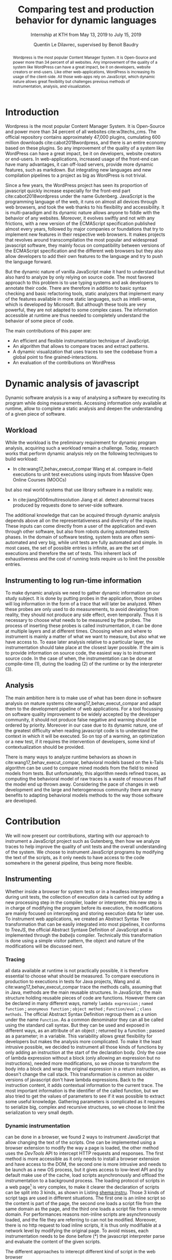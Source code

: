 #+TITLE: Comparing test and production behavior for dynamic languages
#+SUBTITLE: Internship at KTH from May 13, 2019 to July 15, 2019
#+AUTHOR: Quentin Le Dilavrec\inst{1}, supervised by Benoit Baudry\inst{2}
#+LaTeX_CLASS: llncs
# #+LaTeX_CLASS_OPTIONS: [runningheads]
#+OPTIONS: title:t toc:nil
#+LANGUAGE: american
#+EMAIL:     (concat "quentin.le-dilavrec" at-sign "ens-rennes.fr")
#+SEQ_TODO: APPT(a) TODO(t) NEXT(n) STARTED(s) WAITING(w) HALF(h) APPT(a) | DONE(d) CANCELLED(c) DEFERRED(f)
#+HTML_HEAD: <link rel="stylesheet" type="text/css" href="org.css"/>
#+LATEX_HEADER: \usepackage{titletoc}
#+LATEX_HEADER: \usepackage[utf8]{inputenc}
#+LATEX_HEADER: \usepackage[T1]{fontenc}
#+LATEX_HEADER: \usepackage{graphicx}
#+LATEX_HEADER: \usepackage{relsize}
#+LATEX_HEADER: \usepackage{tikz}
# #+LATEX_HEADER: \renewcommand\UrlFont{\color{blue}\rmfamily}
#+LATEX_HEADER: \usepackage[american]{babel}
#+LATEX_HEADER: \usepackage{minted}
#+LATEX_HEADER: \usepackage{mdframed}
#+LATEX_HEADER: \usepackage{color}
# #+LATEX_HEADER: \usepackage[a-1b]{pdfx}
# #+LATEX_HEADER: \usepackage{hyperref}
#+LATEX_HEADER: \usepackage[normalem]{ulem}
#+LATEX_HEADER: \tikzset{every picture/.style={line width=0.75pt}} %set default line width to 0.75pt        
# #+LATEX_HEADER: \institute{\inst{1} Affil1 \and \inst{2} Affil2 \and \inst{3} Affil3}
 # \inst{2} \and Author3 \inst{3}}
#+MACRO: color @@latex:{\color{$1}@@$2@@latex:}@@
# #+LATEX_HEADER: \def\email#1{\texttt{#1}}
#+LATEX_HEADER: \institute{ Univ. Rennes \email{Quentin.Le-dilavrec@ens-rennes.fr} \and KTH \email{baudry@kth.se}}

#+LATEX_HEADER: \usepackage{subfig}

# #+LATEX_HEADER: \usepackage{showframe}


# #+Begin_export latex
# \author{Author1 \and Author2}
# \maketitle
# #+END_EXPORT

#+BEGIN_abstract
Wordpress is the most popular Content Manager System. It is Open-Source and
power more than 34 percent of all websites.
Any improvement of the quality of a system like WordPress can have a great impact, 
be it on developers, website creators or end-users.
Like other web-applications, WordPress is increasing its usage of the client-side.
All those web-apps rely on JavaScript, which dynamic nature allows great flexibility
but challenges previous methods of instrumentation, analysis, and visualization.
#+END_abstract

* Introduction
# {{{color(red, some other numbers?)}}}
Wordpress is the most popular Content Manager System.
It is Open-Source and power more than 34 percent of all websites cite:w3techs_cms.
The official repository contains approximately 47,000 plugins, cumulating 600 million downloads cite:cabot2018wordpress,
and there is an entire economy based on these plugins.
So any improvement of the quality of a system like WordPress can have a great impact, 
be it on developers, website creators or end-users.
In web-applications, increased usage of the front-end can have many advantages,
it can off-load servers, provide more dynamic features, such as markdown.
But integrating new languages and new compilation pipelines
to a project as big as WordPress is not trivial.

Since a few years, the WordPress project has seen its proportion of javascript 
quickly increase especially for the front-end part cite:cabot2018wordpress under the name Gutenberg.
JavaScript is the programming language of the web,
it runs on almost all devices through web browsers,
and took the web thanks to his flexibility and accessibility.
It is multi-paradigm and its dynamic nature allows anyone to fiddle
with the behavior of any websites.
Moreover, it evolves swiftly and not with any frictions,
with a new version of the ECMAScript specification published almost every years,
followed by major companies or foundations that try to implement new features in their respective web browsers.
It makes projects that revolves around transcompilation the most popular and widespread javascript software,
they mainly focus on compatibility
between versions of the ECMAScript specification and the different web browsers
but they also allow developers to add their own features to the language and try to push the language forward.

But the dynamic nature of vanilla JavaScript make it hard to
understand but also hard to analyze by only relying on source code.
The most favored approach to this problem is to use typing systems
and ask developers to annotate their code.
There are therefore in addition to basic syntax checking and basic refactoring tools, 
static analyzers that implement many of the features available in more static languages,
such as intelli-sense, which is developed by Microsoft.
But although these tools are very powerful, they are not adapted to some complex cases.
The information accessible at runtime are thus needed to
completely understand the behavior of some piece of code. 
# This information can be harvested though instrumentation.
The main contributions of this paper are:
- An efficient and flexible instrumentation technique of JavaScript.
- An algorithm that allows to compare traces and extract patterns.
- A dynamic visualization that uses traces to see the codebase from a global point to fine grained-interactions.
- An evaluation of the contributions on WordPress

* Dynamic analysis of javascript
Dynamic software analysis is a way of analysing a software
by executing its program while doing measurements.
Accessing information only available at runtime,
allow to complete a static analysis and deepen the understanding of a given piece of software.
# TODO la figure shema:instru:general va servir de support à cette section

#+NAME: dynamic instrumentation shema
#+LABEL: shema:instru:general
#+CAPTION: The instrumentation can be done at multiple layers
#+BEGIN_figure
\centering
\begin{tikzpicture}[x=0.75pt,y=0.75pt,yscale=-1,xscale=1]
%uncomment if require: \path (0,432.3333435058594); %set diagram left start at 0, and has height of 432.3333435058594

%Shape: Rectangle [id:dp3026421788878426] 
\draw  [fill={rgb, 255:red, 255; green, 255; blue, 255 }  ,fill opacity=1 ] (268,232) -- (446.5,232) -- (446.5,308.57) -- (268,308.57) -- cycle ;
%U Turn Arrow [id:dp979064853893437] 
\draw  [fill={rgb, 255:red, 255; green, 255; blue, 255 }  ,fill opacity=1 ] (297,298) -- (297,328.19) .. controls (297,341.52) and (307.81,352.33) .. (321.15,352.33) -- (389.35,352.33) .. controls (402.69,352.33) and (413.5,341.52) .. (413.5,328.19) -- (413.5,308.64) -- (413.5,308.64) -- (396.14,298) -- (378.79,308.64) -- (378.79,308.64) -- (378.79,317.62) .. controls (378.79,317.62) and (378.79,317.62) .. (378.79,317.62) -- (331.71,317.62) .. controls (331.71,317.62) and (331.71,317.62) .. (331.71,317.62) -- (331.71,298) -- cycle ;
%Curve Lines [id:da4591303345723843] 
\draw    (201,328) .. controls (208.84,293) and (230.13,293.95) .. (262.03,290.5) ;
\draw [shift={(264,290.29)}, rotate = 533.5799999999999] [fill={rgb, 255:red, 0; green, 0; blue, 0 }  ][line width=0.75]  [draw opacity=0] (8.93,-4.29) -- (0,0) -- (8.93,4.29) -- cycle    ;

%Curve Lines [id:da4688013647243001] 
\draw    (199,223) .. controls (198.02,249.74) and (234.5,253.84) .. (263.25,255.34) ;
\draw [shift={(265,255.43)}, rotate = 182.82] [fill={rgb, 255:red, 0; green, 0; blue, 0 }  ][line width=0.75]  [draw opacity=0] (8.93,-4.29) -- (0,0) -- (8.93,4.29) -- cycle    ;

%Shape: Rectangle [id:dp8700231437377708] 
\draw  [fill={rgb, 255:red, 255; green, 255; blue, 255 }  ,fill opacity=1 ] (474.5,196.33) -- (535.5,196.33) -- (535.5,270.81) -- (474.5,270.81) -- cycle ;
%Straight Lines [id:da1453252380530321] 
\draw    (485.5,207.33) -- (523.5,207.33) ;


%Straight Lines [id:da7639501705881624] 
\draw    (485.5,218.33) -- (523.5,218.33) ;


%Straight Lines [id:da4351145758238528] 
\draw    (485.5,228.33) -- (523.36,228.33) ;


%Straight Lines [id:da433822944052922] 
\draw    (485.5,239.33) -- (523.36,239.33) ;


%Straight Lines [id:da16085893260822814] 
\draw    (485.5,249.33) -- (523.36,249.33) ;


%Straight Lines [id:da4483544884190436] 
\draw    (485.5,260.33) -- (523.23,260.33) ;


%Shape: Rectangle [id:dp921446397856734] 
\draw  [fill={rgb, 255:red, 255; green, 255; blue, 255 }  ,fill opacity=1 ] (279,257) -- (435.5,257) -- (435.5,298.29) -- (279,298.29) -- cycle ;
%Curve Lines [id:da2916759373241835] 
\draw  [dash pattern={on 4.5pt off 4.5pt}]  (449,287) .. controls (490.37,297.84) and (501.66,308.67) .. (503.9,268.85) ;
\draw [shift={(504,267)}, rotate = 452.73] [fill={rgb, 255:red, 0; green, 0; blue, 0 }  ][line width=0.75]  [draw opacity=0] (10.72,-5.15) -- (0,0) -- (10.72,5.15) -- (7.12,0) -- cycle    ;

%Down Arrow [id:dp8343034078152856] 
\draw  [fill={rgb, 255:red, 255; green, 255; blue, 255 }  ,fill opacity=1 ] (285,247.71) -- (285,247.71) -- (285,203.87) -- (345,203.87) -- (345,247.71) -- (345,247.71) -- (315,256.2) -- cycle ;
%Shape: Rectangle [id:dp7427753069031857] 
\draw  [fill={rgb, 255:red, 255; green, 255; blue, 255 }  ,fill opacity=1 ] (272,169.71) -- (361,169.71) -- (361,215.71) -- (272,215.71) -- cycle ;
%Callout Right Arrow [id:dp9665594844903169] 
\draw  [fill={rgb, 255:red, 255; green, 255; blue, 255 }  ,fill opacity=1 ] (380,116.71) -- (380,142) -- (341,142) -- (341,153.81) -- (341,153.81) -- (317.5,169.71) -- (294,153.81) -- (294,153.81) -- (294,142) -- (255,142) -- (255,116.71) -- cycle ;
%Flowchart: Multidocument [id:dp4399489164870112] 
\draw  [color={rgb, 255:red, 59; green, 59; blue, 59 }  ,draw opacity=1 ][fill={rgb, 255:red, 225; green, 225; blue, 225 }  ,fill opacity=1 ] (395.4,93.71) -- (481,93.71) -- (481,138.59) .. controls (427.5,138.59) and (438.2,154.78) .. (395.4,144.31) -- cycle ; \draw  [color={rgb, 255:red, 59; green, 59; blue, 59 }  ,draw opacity=1 ][fill={rgb, 255:red, 225; green, 225; blue, 225 }  ,fill opacity=1 ] (384.7,100.51) -- (470.3,100.51) -- (470.3,145.39) .. controls (416.8,145.39) and (427.5,161.58) .. (384.7,151.11) -- cycle ; \draw  [color={rgb, 255:red, 59; green, 59; blue, 59 }  ,draw opacity=1 ][fill={rgb, 255:red, 225; green, 225; blue, 225 }  ,fill opacity=1 ] (374,107.31) -- (459.6,107.31) -- (459.6,152.19) .. controls (406.1,152.19) and (416.8,168.38) .. (374,157.91) -- cycle ;
%Flowchart: Document [id:dp250319717964991] 
\draw  [fill={rgb, 255:red, 255; green, 255; blue, 255 }  ,fill opacity=1 ] (170,94.71) -- (272,94.71) -- (272,156.59) .. controls (208.25,156.59) and (221,178.9) .. (170,164.46) -- cycle ;
%Straight Lines [id:da4826111042138357] 
\draw  [dash pattern={on 4.5pt off 4.5pt}]  (354,257) -- (354,298) ;



% Text Node
\draw (221,129.21) node [scale=1.2] [align=left] {Source\\Code};
% Text Node
\draw (416,131.39) node [scale=1.2,color={rgb, 255:red, 101; green, 101; blue, 101 }  ,opacity=1 ] [align=left] {Libs};
% Text Node
\draw (399,244.71) node [scale=1.2] [align=left] {Runtime};
% Text Node
\draw (354,334) node  [align=left] {Interpreter};
% Text Node
\draw (318,151) node  [align=left] {(1)};
% Text Node
\draw (315,243) node  [align=left] {(2)};
% Text Node
\draw (317.5,193.87) node [scale=1] [align=left] {Compiled\\Code};
% Text Node
\draw (184,213.33) node  [align=left] {System\\Test};
      % Text Node
\draw (179,335.33) node  [align=left] {Unit\\Test};
% Text Node
\draw (498,185.33) node [scale=1.2] [align=left] {Trace};
% Text Node
\draw (397.75,276.81) node [scale=1] [align=left] {bytecode};
% Text Node
\draw (312.5,277.87) node [scale=1] [align=left] {Loaded\\Code};
% Text Node
\draw (314.17,227.33) node [scale=1] [align=left] {Loader};
% Text Node
\draw (321.17,126.33) node [scale=1] [align=left] {Compiler};
% Text Node
\draw (314,313) node  [align=left] {(3)};
% Text Node
\draw (234,241.29) node  [align=left] {use};
% Text Node
\draw (235,302.29) node  [align=left] {use};
% Text Node
\draw (491,306.29) node  [align=left] {measure};


\end{tikzpicture}
#+END_figure

** Workload
# TODO like wang17 We elected to work at the method
#   level because prior work has argued that method call sequences
#   represent the best cost-benefit tradeoff for reproducing field
#   failures

# TODO like wang17 For our experiments, we
#    found that using k = 2 worked well in practice, whereas larger
#    k caused InvariMint to run out of memory for some long traces.
#    Models using larger k values would capture more execution data
While the workload is the preliminary requirement for dynamic program analysis,
acquiring such a workload remain a challenge.
Today, research works that perform dynamic analysis rely on the following techniques to build workload:
- In cite:wang17_behav_execut_compar Wang et al. compare in-field executions to unit test executions using inputs from Massive Open Online Courses (MOOCs)
but also real world systems that use library software in a realistic way.
- In cite:jiang2006multiresolution Jiang et al. detect abnormal traces produced by requests done to server-side software.

The additional knowledge that can be acquired through dynamic analysis 
depends above all on the representativeness and diversity of the inputs.
These inputs can come directly from a user of the application and even through other software, 
but also from robots during automated tests phases.
In the domain of software testing, system tests are often semi-automated and very big,
while unit tests are fully automated and simple.
In most cases, the set of possible entries is infinite, as are the set of executions and therefore the set of tests.
This inherent lack of exhaustiveness and the cost of running tests require us to limit the possible entries.
# Moreover, multiple sets of inputs can represent the behavior,
# so it limits the number of necessary tests.
** Instrumenting to log run-time information
To make dynamic analysis we need to gather dynamic information on our study subject.
It is done by putting probes in the application,
those probes will log information in the form of a trace that will later be analyzed.
When these probes are only used to do measurements, 
to avoid deviating from reality,
they should not produce any side effect, even temporally.
Thus it is necessary to choose what needs to be measured by the probes.
The process of inserting these probes is called instrumentation,
it can be done at multiple layers and at different times.
Choosing when and where to instrument is mainly a matter of
what we want to measure, but also what we have access to.
To ease later analysis relative to a particular layer,
the instrumentation should take place at the closest layer possible.
If the aim is to provide information on source code,
the easiest way is to instrument source code.
In the case of when, 
the instrumentation can be done at compile-time (1),
during the loading (2) of the runtime or by the interpreter (3).
# {{{color(red, I need some references?)}}},
# interception in a pipeline -> intrumentation of content -> getting data from things added during instrumentation
** Analysis

The main ambition here is to make use of what has been done
in software analysis on mature systems cite:wang17_behav_execut_compar
and adapt them to the development pipeline of web applications.
For a tool focussing on software quality improvement
to be widely accepted by the developer community, 
it should not produce false negative
and warning should be ordered by priority.
Moreover in our case due to its dynamic nature,
one of the greatest difficulty when reading javascript code
is to understand the context in which it will be executed.
So on top of a warning, an optimization or a new test,
if it requires the intervention of developers,
some kind of contextualization should be provided.

There is many ways to analyze runtime behaviors as shown in cite:wang17_behav_execut_compar,
behavioral models based on the k-Tails algorithm can be used
to compare mined models from the field to mined models from tests.
But unfortunately, this algorithm needs refined traces,
as computing the behavioral model of raw traces is a waste of resources if half the model end up thrown away.
Considering the pace of changes in web development and the large and heterogeneous community
there are many benefits to adapting behavioral models methods to the way those software are developed.
# TODO use Bridging the gap btw sys and unit tests cite:alex2019bridging
* Contribution
We will now present our contributions, 
starting with our approach to instrument a JavaScript project such as Gutenberg,
then how we analyze traces to help improve the quality of unit tests and the overall understanding of the system.
We choose to instrument JavaScript programs by modifying the text of the scripts,
as it only needs to have access to the code somewhere in the general pipeline, thus being more flexible.
# TODO other choices?
# focus on what dev are modifying.
** Instrumenting
Whether inside a browser for system tests or in a headless interpreter during unit tests,
the collection of execution data is carried out
by adding a new processing step in the compiler, loader or interpreter,
this new step is in charge of modifying the program before its execution,
the modifications are mainly focused on intercepting and storing execution data for later use. 
To instrument web applications, 
we created an Abstract Syntax Tree transformation that can be easily integrated into most pipelines,
it conforms to /TreeJS/, the official Abstract Syntaxe Definition of JavaScript 
and is implemented through the /babeljs/ compiler.
Technically this transformation is done using a simple visitor pattern,
the object and nature of the modifications will be discussed next.
*** Tracing
# log the calls at method level because prior work has argued that method call sequences
# represent the best cost-benefit tradeoff for reproducing field failures cite:Jin_2012.
# TODO wang uses ? to argue this choice
all data available at runtime is not practically possible,
it is therefore essential to choose what should be measured.
To compare executions in production to executions in tests for Java projects,
Wang and al. cite:wang17_behav_execut_compar trace the methods calls,
assuming that in Java, methods are the main reusable structures.
In JavaScript, the main structure holding reusable pieces of code are functions.
However there can be declared in many different ways, namely
=lambda expression= ; =named function= ; =anonymous function= ; 
=object method= ; =Function/eval= ; =class methods=.
The official Abstract Syntax Definition 
regroup them as a union under the name =Function=.
As a common denominator they can all be called using the standard call syntax.
But they can be used and exposed in different ways,
as an attribute of an object ; returned by a function ;
passed as a parameter; in a variable.
This variability allows great flexibility for developers but makes the analysis more complicated.
To make it the least intrusive possible,
we decided to instrument all those kinds of functions
by only adding an instruction at the start of the declaration body.
Only the case of lambda expression without a block (only allowing an expression but no instructions),
needed more modifications,
so we choose to transform the body into a block 
and wrap the original expression in a return instruction, as doesn't change the call stack.
This transformation is common as older versions of javascript don't have lambda expressions.
Back to the instruction content, it adds contextual information to the current trace.
The most important information is the identifier of the called function,
but we also tried to get the values of parameters to see if it was possible to extract some useful knowledge.
Gathering parameters is complicated as it requires to serialize big, complex and recursive structures,
so we choose to limit the serialization to very small depth.
# (2) use the coma operator, not very known
# (3) wrap it with a call, problem with scope
*** Dynamic instrumentation
can be done in a browser, we found 2 ways to instrument JavaScript that allow changing the text of the scripts.
One can be implemented using a browser extension to modify the way a page is loaded,
the other method uses the /DevTools/ API to intercept HTTP requests and responses.
The first method is more accessible as it only needs to install a browser extension and have access to the DOM,
the second one is more intrusive and needs to be launch as a new OS process,
but it gives access to low-level API and by default make use of the cache, load scripts asynchronously
and offload the instrumentation to a background process.
The loading protocol of scripts in a web page[fn::https://html.spec.whatwg.org/multipage/scripting.html#script] 
is very complex, to make it clearer
the declaration of scripts can be split into 3 kinds, as shown in Listing [[shema:instru]].
Those 3 kinds of script tags are used in different situations.
The first one is an inline script so the content is part of the page,
the second one loads a script file from the same domain as the page,
and the third one loads a script file from a remote domain.
For performances reasons non-inline scripts are asynchronously loaded, 
and the file they are referring to can not be modified.
Moreover, there is no http request to load inline scripts,
it is thus only modifiable at a network level by modifying the original page.
To avoid misses, each instrumentation needs to be done before (*) the javascript interpreter 
parse and evaluate the content of the given scripts.

# frame=single,framesep=20pt,
#+NAME: dynamic instrumentation shema
#+ATTR_LaTeX: :float t :options fontsize=\tiny
#+LABEL: shema:instru
#+CAPTION: The different approaches to interecpt different kind of script in the web browser
#+BEGIN_SRC bash :eval never
--------<script>xxxxxxxxxx</script>-----<script src="xxxxx.js"></script>----<script src="xxxx.com/xxxx.js"></script>----
               \          /              \                            /      \                                    /   
 DOM           (a)      (*)              (b)                        (*)      (c)                                (*)  
                 \------/                  \                        /          \                                /   
                                            \                      /            \                              /
---------------------------------------------\--------------------/--------------\----------------------------/---------
                                              \                  /                \                          /
 BROWSER NETWORK LAYER                         \               (d)                 \                       (d)
                                                \              /                    \                      /
-------------------------------------------------\------------/----------------------\--------------------/-------------
                                                  \          /                        \                  /
 INTERNET                                                                              \-(c1)------(c2)-/
                                                                                             \    /
#+END_SRC

**** The DOM layer
# it can cause major slow down on a page loading if it is not well made[fn::https://www.debugbear.com/blog/measuring-the-performance-impact-of-chrome-extensions#the-performance-impact-of-ad-blockers-and-privacy-tools]
is were the global scope lies.
Thanks to the Mutation Observer API[fn::https://developer.mozilla.org/en-US/docs/Web/API/MutationObserver],
it is possible to listen to parsing events
and modify scripts loaded on the page, as the DOM is constructed.
The script in charge of the instrumentation
needs to be directly included in the original page as the first script,
or dynamically added during loading.
Dynamically adding script tags can be done with a web browser extension[fn::https://developer.chrome.com/extensions]
or using an API[fn::https://chromedevtools.github.io/devtools-protocol/] accessible from outside of the web browser.
When a parsing event is triggered, we handle the 3 kinds of scripts in different ways. 
Inline scripts are the easiest to modify, in (a) we replace the content of the script with its instrumented version.
For local scripts, in (b) the script file is programmatically fetched, then its content is instrumented and assigned as its new content, the script becomes inline.
Remote scripts are more complex, in (c) we need to change the URL to redirect it to a local HTTP server.
This local server will fetch the original script content (c1) then instrument it (c2) and finally send back the modified version.

This approach is functionally correct
but it does not scale very well and end up with some noticeable impact on performances.
On one hand it can't make use of the web browser cache,
so it requires to instrument web pages at each load.
On the other hand, the instrumentation logic is executed in the same environment
as the web application, leading to perturbations during loading.
**** Instrumenting http responses
is the second method that we tried.
It is more efficient as it makes use of the web browser cache
but it can only be implemented through the Fetch domain[fn::https://chromedevtools.github.io/devtools-protocol/tot/Fetch] of the Devtools API.
It is much more simple as we only need to intercept and instrument incoming responses to requested scripts.
The instrumentation is done in another process,
relieving the web browser of some stress and isolating the instrumentation logic from the rest of the application. 
For now, it does not work on inline scripts but instrumenting HTML along with their inline scripts could be used.
It uses Puppeteer[fn::https://github.com/GoogleChrome/puppeteer] as a wrapper around the DevTools API 
to grant some more portability between OSes.
*** Compile-time instrumentation
is needed to instrument unit tests in most javascript projects.
In fact, unit tests are often run out of web browsers, in more lightweight interpreter like /nodejs/.
Moreover all of the big javascript projects use some kind of compilation pipeline,
as it allows for greater development flexibility and automating retro-compatibility.
The more used js compiler are /Browserify/ and /Babeljs/ used together.
** Analyzing
Considering the size and complexity of today web applications,
any analysis tool aiming for real-world software should consider scalability as its major constraint.
But improving a software can be split in 3 steps,
detecting a problem, then finding its position and finally solving the problem.
Detecting and finding problems don't need to be very precise nor exhaustive so it can accommodate with a big quantity of data.
And solving a problem should only require a partial view of the available data.
Moreover here traces produced through instrumentation are structured.
So we choose to use and extend a relational database to analyze and process traces,
then an interactive visualization to display feedback at different stages.

*** The processing of traces
# One of the big challenges is to process the logs fast.
can be done in multiple ways.
We tried to apply the methodology of Wang et al. cite:wang17_behav_execut_compar 
on the analysis of runtime traces of calls to methods in Java,
but due to the variety of symbols and the size of our traces,
this method cannot meet our requirements for memory and efficiency.
In our case realistic traces contain at least 1000 unique symbols and contain around 1 million entries.
In fact, we are 2 orders of magnitude higher in terms of the number of symbols and the size of the traces
compared to the maximum values evaluated in cite:beschastnikh2013unifying.
Moreover, for a project like WordPress, no developer needs a representation this precise of the whole system.
That is why we moved towards a more NLP-oriented approach, using n-grams.
Using n-grams to analyze source code is already relevant as shown by Hindle, Abram, et al. cite:hindle2012naturalness.
And n-grams of traces can be used to detect abnormal execution cite:jiang2006multiresolution.
It allows processing traces halfway between purely statistical analysis and behavioral analysis.
With this new information, on top of giving developers a representation of the context of the execution of their code,
it might allow us to run algorithms like k-Tails more efficiently.
But if done naively, enumerating and processing n-grams can also be wasteful,
consequently, we choose a more recursive and incremental approach
that enumerate n-grams starting from a set of given symbols.
Thus it relies on the same assumption than k-Tails but only needs and gives a partial view.
Anyway in the case of tests improvements,
there is a cost at adding tests as they require maintenance and computing power,
so by relying on statistics of already computed n-grams,
we can on behaviors more relevant to test (see the evaluation section for examples).
*** Interactive visualization
can be used to get a global view on a large quantity of data.
To ease the reading of that information,
it is essential to aggregate relevant data while allowing to zoom on particular parts.
In a large codebase such as Gutenberg,
representing all functions declared in the codebase can be difficult,
mostly because of the large number of functions
--almost 10000 in the case of Gutenberg--
but also because we want to show relations between functions.
We produced two representation,
that comes in complement to the code.
The first representation uses a tree structure
similar to those found in some popular IDE
where the outline of source files are shown in the file explorer.
Here in addition to the basic folding tree, the size and color of nodes are proportional to some metrics
that we can compute from our traces.

#+NAME: example rectpacking
#+LABEL: shema:example:rectpacking
#+CAPTION: Example of our global view representation
#+ATTR_ORG: :width 600
#+ATTR_LATEX: :height 2.5in
[[file:images/nested_rec_example.pdf]]

Figure [[shema:example:rectpacking]] is an example of this representation.
With the size of nodes that are proportional to the usage of function in production
and the colors are proportional to the usage of function in unit tests.
It allows to easily see functions used many times but never tested.
With this representation, it is even possible to represent the parameters passed to functions or other structures similar to trees.
However there are some limitations,
as it is necessary to keep the proportion right to be able to compare elements.
Circles are not usable to represent nodes because of geometric limitations, 
but we successfully used rectangles in this particular layout that also allows seeing the name of nodes.
In this layout, the size of a node is its height.
The metrics usable to compute the size of nodes are also limited as they need to be aggregated with a sum.
Where used in a system that allows interactivity, it is possible to zoom on nodes
and using an IDE it is possible to jump to the code and to the next representation that we will be presented in the next paragraph. 

The second representation shows the context of functions during execution.
It can be used on a function to understand its context of use
and allows grasping how a function is used
by presenting which context should be reproduced to test that function efficiently.
It dynamically mines the traces using the processing method presented earlier.
Here the produced n-grams are fused to construct a graph with the starting function at its center.
Each node represents calls to a function, the width represents the number of calls made to this function,
each transition width represents the number of times a sequence of calls was made.
Nodes are given the same color when they represent calls to the same function.
Here it is possible to dynamically search for bigger n-grams and using an IDE, it is also possible to jump to code.
Moreover to compensate for the merge of nodes, 
while hovering a link, it highlights other links contained in the same n-grams.
This representation is made to also accommodate a model mined with a k-tail algorithm.
As an example, the Figure [[fig:flow:loop]] shows the context of a function called in a loop 
that always start after a unique function
and end with another unique function.

#+NAME: loop
#+CAPTION: Context of a function called in a loop
#+LABEL: fig:flow:loop
#+ATTR_ORG: :width 600
#+ATTR_LATEX: :width 0.5\textwidth
[[file:images/flowgraph4.png]]

# ** producing useful feedback
# Zeller and al. cite:alex2019bridging show how to synthesize new unit tests based on system tests.

# impact

# the majority use vs code
# **** Representing mined information
  # Another challenge is to relate the information mined from logs in a meaning and useful way.
* Evaluation
We will now show the results obtained through the analysis of Gutenberg,
trough a simple procedure and using limited inputs
to show that even with a simple experimental procedure,
it is possible to analyze a large codebase and propose improving modifications.
** Experimental procedure
all the experiments were run on an /ArchLinux/, /intel/ /i7/ laptop with 8go ram.
the source code of WordPress was first instrumented during compilation using our AST transformation.
production traces were made on an instrumented chrome browser,
the user inputs are reproducing the writing of a very short post only made of text.
Tests traces were made by running the unit tests with /NodeJs/, each run produces many traces, one for each test.
the following results will present 12 production traces and 3 sets of unit test traces each containing 767 traces.
for a total of 6.3 million calls
** Macro Analysis
We can get a fist look at our data in Figure [[shema:venn]] using a Venn diagram.
At first glance, we can see that our system tests only used a small part of declared functions,
nonetheless around one-third of used functions were not tested.
with this figure, it can be concluded that at least 1122 functions need new tests.
But we can't conclude anything on functions tested but not used as our set of input is restricted.

# \begin{figure}[htp]
# \centering
# \subfloat[Caption1\label{s:venn}]{%
#   \includegraphics[width=0.5\textwidth]{images/venn_functions.pdf}%
# }\hfil
# \subfloat[Caption1\label{fig:subim2}]{%
#   \includegraphics[width=0.5\textwidth]{images/venn_functions.pdf}%
# }

# \caption{Caption for this figure with two images}
# \label{fig:image2}

# \end{figure}

#+NAME: venn
#+LABEL: shema:venn
#+CAPTION: Venn Diagram on functions in Gutenberg
#+ATTR_ORG: :width 600
#+ATTR_LATEX: :height 5cm
[[file:images/venn_functions.pdf]]

#+NAME: wordpress ditrib
#+CAPTION: Test coverage of functions used in production
#+LABEL: fig:rectpacking
#+ATTR_ORG: :width 600
#+ATTR_LATEX: :width 0.75\textwidth
[[file:images/nested_rec_exp_with_color_bar.pdf]]

To see which functions need new tests,
the Figure [[fig:rectpacking]] present a static view of 
the first interactive viewer presented in the contribution.
The precision of this representation allows to 
find the most used functions that are never tested.
As explained in the contribution,
the structure of the code base is preserved down to the functions,
data available on functions are aggregated to form the nodes of the tree,
it is thus possible to traverse the tree and find functions that need new tests by order of priority. 
On the one hand, the more a function is called, the larger its rectangle is. 
On the other hand, the more a function is used without being tested, the more the color tends towards red, 
and the more the function is tested, the more its color tends towards dark green.


# file:images/circlepack_cleaned_printed.pdf

The Figure [[fig:rectpacking]] shows that 62% of used functions are tested at least one time
and the functions never unit tested makes it for 6.8% of calls.
The interactive version was used to find a few functions needing new tests.
*** venn :noexport:
We use a Venn Diagram to compare the set of functions used in production to the set of function used in tests,
to globally assess of the quality of tests.
# ***** Venn diagram with symbols of functions
  #+BEGIN_SRC ditaa :file images/venn_prod_test_calls_symbols.png

    +------------------------------------------------------+
    | instrumented                                         |
    | symbols              +-------------------------+     |
    |                      |                         |     |
    |         +------------+----------+              |     |
    |         |            |          |              |     |
    |         |            |  prod    |    prod      |     |
    |         |            |   n      |              |     |
    |         |    test    |  test    |              |     |
    |         |            |          |              |     |
    |         |            +----------+--------------+     |
    |         |                       |                    |
    |         +-----------------------+                    |
    |                                                      |
    +------------------------------------------------------+

  #+END_SRC
# ***** Venn diagram with function's symbols and parameters
  #+BEGIN_SRC ditaa :file images/venn_prod_test_call_symbols_and_parameters.png

                           +-------------------------+     
                           |                         |     
              +------------+----------+              |     
              |            |          |              |     
              |            |  prod    |    prod      |     
              |            |   n      |              |     
              |    test    |  test    |              |     
              |            |          |              |     
              |            +----------+--------------+     
              |                       |                    
              +-----------------------+                    

  #+END_SRC
***** distribution of calls on dataset per gutenberg package       :noexport:
  #+BEGIN_EXAMPLE
  production/test calls sorted by number of occurences of production.
  y axis show # of calls
  x axis show calls, only some interesting calls should be visible.
  #+END_EXAMPLE

  #+NAME: wordpress ditrib
  #+CAPTION: Coverage of functions called in production (grey) by functions called in test (red), red dot are showing cases when functions are used in production but never used in test 
  #+ATTR_ORG: :width 600
  #+ATTR_LATEX: :width 5in
  [[file:plots/distrib.png]]
  #+BEGIN_EXAMPLE
  production/test calls sorted by number of occurences of production.
  y axis show # of calls, (log2 scale)
  x axis show calls, only some interesting calls should be visible.
  data faceted by package
  #+END_EXAMPLE

  #+NAME: wordpress multi-ditrib
  #+CAPTION: Coverage of functions called in production (grey) by functions called in test (red) split by plugin, red dot are showing cases when functions are used in production but never used in test  
  #+ATTR_ORG: :width 600
  [[file:plots/multidistrib3.png]]
***** aaa  :noexport:
  #+NAME: wordpress multi-ditrib
  #+CAPTION: Distribution of number of calls per JS functions for production (grey) for tests (red) in traces of Wordpress split by packages with values truncated to 1000 calls, to make it bigger.
  #+ATTR_ORG: :width 600
  [[file:plots/multidistrib.png]]
** Preparing new tests
# Figure loop;deprecated;explosion;long chain;

In the previous section, functions lacking tests were found,
here the aim is to understand the context of these functions to produce the most relevant unit tests.
The second representation presented in the contribution is designed to achieve that goal.

\begin{figure}[htp]
\centering
\subfloat[Sequence of non-tested functions\label{fig:flow:linear}]{%
  \includegraphics[width=0.45\textwidth]{images/instant3.pdf}%
}\hfil
\subfloat[Called in a loop\label{fig:flow:loop2}]{%
  \includegraphics[width=0.45\textwidth]{images/instant4_clean.pdf}%
}
\caption{Context of some functions}
\label{fig:image2}
\end{figure}

On the left, the figure \ref{fig:flow:linear} shows a long sequence of calls,
containing multiple functions never tested
by reproducing this context it would be possible to add a first test to 6 functions in one go
thus reducing the overhead.
looking in more detail on those non-tested functions, they are simple accessors
and the pale functions are well tested, but looking at the code,
they are part of a fairly complex program made of many closures (functions returning functions).
so more tests won't do any harm here.
the figure \ref{fig:flow:loop2} shows a loop,
it is similar to the example presented in the contribution but in a more complicated case.
There are more branches at the start and the end of the context
so the new tests skeleton should be made of these sequence of calls.
Once the sequence is chosen, it is even possible to fetch the parameters in the traces,
and fill up the calls parameters.


# #+NAME: wordpress createNamespace context
# #+ATTR_ORG: :width 600
# #+LABEL: fig:flow:loop
# #+CAPTION: context usage of a function from field compared to tests, the width of rectangles and transitions is proportional to the number of call in production and functions lacking test are darker
# [[file:images/flowgraph4.png]]

***** Precise analysis of methods/functions usage context from field compared to tests :noexport:

#+NAME: wordpress createNamespace context
  #+CAPTION: callback function wrapping a retruned selector in createNamespace, usage context from field compared to tests, la couleur des noeuds reprentente le rapport entre le nombre d'utilisations en production par rapport aux tests
  #+ATTR_ORG: :width 600
  [[file:images/flowgraph1.png]]

* Conclusion
We have created an analysis tool for dynamic languages,
capable of tracing information accessible at runtime,
then process it 
and finally display useful feedback.
The results obtained can help developers at understanding the behavior of a piece of software,
but it can also be feed to more classical automated test generation tools.
This tool has been evaluated on WordPress 
and could easily be adapted to other web applications or JavaScript packages. 
For now, it is integrated into Visual Studio Code to interact with source code.
The repository containing the resources presented in this report can be found at [[https://github.com/quentinLeDilavrec/m1_internship]]. 
There are many improvements possible on this tool, some of them were mentioned earlier
but the aim is to push developers on taking this tool further by adapting it to their needs.
# * References                                                         :ignore:
bibliographystyle:plain
bibliography:references.bib
** links                                                  :noexport:
# splncs splncs03 plain
- [[https://doi.org/10.1016/j.infsof.2019.05.008][On the Use of Usage Patterns from Telemetry Data for Test Case Prioritization]] Tests improvements
- [[https://people.cs.umass.edu/~brun/pubs/pubs/Wang17icst.pdf][Behavioral Execution Comparison: Are Tests Representative of Field Behavior?]] paper using synoptic
- [[https://github.com/INRIA/intertrace]]
- https://people.inf.ethz.ch/suz/publications/natural.pdf https://github.com/labri-progress/naturalness-js application of natural language processing to computer software
- [[https://arxiv.org/pdf/1906.01463.pdf][Bridging the Gap between Unit Test Generation and System Test Generation]] feedback loop
- [[http://ceur-ws.org/Vol-971/paper21.pdf]]
- http://citeseerx.ist.psu.edu/viewdoc/download;jsessionid=877A01775995830BB127116FB11BAB49?doi=10.1.1.323.3411&rep=rep1&type=pdf
- [[https://cs.uwaterloo.ca/~m2nagapp/courses/CS846/1171/papers/hindle_icse12.pdf][Lossless compaction of model execution traces]]
- [[https://livablesoftware.com/conflictjs-javascript-libraries-conflicts/]]

# # eval:    (setq org-latex-pdf-process '("pdflatex -bibtex -shell-escape -interaction nonstopmode -output-directory %o %f" "pdflatex -bibtex -shell-escape -interaction nonstopmode -output-directory %o %f" "pdflatex -bibtex -shell-escape -interaction nonstopmode -output-directory %o %f"))
* Journal                                                         :noexport:
** [2019-05-15 Wed]
*** DONE use Iroh with Mutation Observer to wrap scripts
** [2019-05-16 Thu]
*** DONE adapt [[file:IrohMutationObserverLogger]] to use devTools
** [2019-05-21 Tue]
*** DONE Logging
  Some ways to intrument javascript programs
**** https://stackoverflow.com/questions/11853256/how-to-get-javascript-function-calls-trace-at-runtime
**** https://stackoverflow.com/questions/7439570/how-do-you-log-all-events-fired-by-an-element-in-jquery
**** https://stackoverflow.com/questions/5033836/adding-console-log-to-every-function-automatically

**** Wrapping

***** https://www.npmjs.com/package/call-log
***** https://stackoverflow.com/a/5034657/9854053
  #+BEGIN_SRC js
  function augment(withFn) {
      var name, fn;
      for (name in window) {
          fn = window[name];
          if (typeof fn === 'function') {
              window[name] = (function(name, fn) {
                  var args = arguments;
                  return function() {
                      withFn.apply(this, args);
                      return fn.apply(this, arguments);

                  }
              })(name, fn);
          }
      }
  }

  augment(function(name, fn) {
      console.log("calling " + name);
  });
  #+END_SRC
***** https://stackoverflow.com/a/11854146/9854053
  #+BEGIN_SRC js
  //**************************Set up your functionLogger*****************//
  var functionLogger = {};

  functionLogger.log = true;//Set this to false to disable logging

  /**
   * Gets a function that when called will log information about itself if logging is turned on.
   *
   * @param func The function to add logging to.
   * @param name The name of the function.
   *
   * @return A function that will perform logging and then call the function.
   */
  functionLogger.getLoggableFunction = function(func, name) {
      return function() {
          if (functionLogger.log) {
              var logText = name + '(';

              for (var i = 0; i < arguments.length; i++) {
                  if (i > 0) {
                      logText += ', ';
                  }
                  logText += arguments[i];
              }
              logText += ');';

              console.log(logText);
          }

          func.apply(this, arguments);
      }
  };

  /**
   * After this is called, all direct children of the provided namespace object that are
   * functions will log their name as well as the values of the parameters passed in.
   *
   * @param namespaceObject The object whose child functions you'd like to add logging to.
   */
  functionLogger.addLoggingToNamespace = function(namespaceObject){
      for(var name in namespaceObject){
          var potentialFunction = namespaceObject[name];

          if(Object.prototype.toString.call(potentialFunction) === '[object Function]'){
              namespaceObject[name] = functionLogger.getLoggableFunction(potentialFunction, name);
          }
      }
  };


  //**************************Set up your namespace functions*****************//
  var namespaceObject = {};

  namespaceObject.test1 = function(a, b, c, d, e) {
      namespaceObject.test2(a + b, c + d + e);
  };

  namespaceObject.test2 = function(ab, cde) {

  };





  //**************************Add logging to your namespace functions*****************//
  functionLogger.addLoggingToNamespace(namespaceObject);






  //**************************Test it out*****************//
  namespaceObject.test1("alli", "gator", 3, 4, 5);
  #+END_SRC
***** https://stackoverflow.com/questions/5226550/can-i-override-the-javascript-function-object-to-log-all-function-calls/12425499#12425499
***** Proxy https://developer.mozilla.org/en-US/docs/Web/JavaScript/Reference/Global_Objects/Proxy
      - https://developer.mozilla.org/en-US/docs/Web/JavaScript/Reference/Global_Objects/Proxy/handler/apply
****** On function
  #+BEGIN_SRC js
  function sum(a, b) {
    return a + b;
  }
  const accu = []
  const handler = {
    apply: function(target, thisArg, argumentsList) {
      console.log(`Calculate sum: ${argumentsList}`);

      // expected output: "Calculate sum: 1,2"

      accu.push({
        name: target.name,
        args: argumentsList
                });

      return target(argumentsList[0], argumentsList[1]) * 10;
    }
  };

  var proxy1 = new Proxy(sum, handler);

  console.log(sum(1, 2));
  // expected output: 3
  console.log(proxy1(1, 2));
  // expected output: 30

  console.log(proxy1.call(this,1, 2));

  console.log(proxy1.apply(null,[1, 2]));

  console.log(accu);
  #+END_SRC

****** On class
  #+BEGIN_SRC js
  function Hero(name, level) {
      this.name = name;
      this.level = level;
  }

  // Adding a method to the constructor
  Hero.prototype.greet = function() {
      return `${this.name} says hello.`;
  }

  // Creating a new constructor from the parent
  function Mage(name, level, spell) {
      // Chain constructor with call
      Hero.call(this, name, level);

      this.spell = spell;
  }

  Mage.prototype = new Hero;

  // Initializing a class
  class HeroC {
      constructor(name, level) {
          this.name = name;
          this.level = level;
      }

      // Adding a method to the constructor
      greet() {
          return `${this.name} says hello.`;
      }
  }

  // Creating a new class from the parent
  class MageC extends HeroC {
      constructor(name, level, spell) {
          // Chain constructor with super
          super(name, level);

          // Add a new property
          this.spell = spell;
      }
  }

  const loggerC = className => {
    return new Proxy(new className(), {
      get: function(target, name, receiver) {
        if (!target.hasOwnProperty(name)) {
          if (typeof target[name] === "function") {
            console.log(
              "Calling Method : ",
              name,
              "|| on : ",
              target.constructor.name
            );
          }
          return new Proxy(target[name], this);
        }
        return Reflect.get(target, name, receiver);
      }
    });
  };

  const logger = obj => {
    return new Proxy(obj, {
      get: function(target, name, receiver) {
        if (!target.hasOwnProperty(name)) {
          if (typeof target[name] === "function") {
            console.log(
              "Calling Method : ",
              name,
              "|| on : ",
              target.constructor.name
            );
          }
          return new Proxy(target[name], this);
        }
        return Reflect.get(target, name, receiver);
      }
    });
  };

  //const instance = logger(Mage)
  const instanceC = loggerC(MageC)

  console.log("a");

  instanceC.greet()
  #+END_SRC

***** setPrototypeOf https://developer.mozilla.org/en-US/docs/Web/JavaScript/Reference/Global_Objects/Object/setPrototypeOf
       - less spread, less clean but change already existing class
       not sure here

***** Modify program text (using an AST https://github.com/benjamn/recast)
***** use api of the webbrowser
      - seem to be unstable on most browsers
      - faster?
      - cleaner
      - not really portable
      - complicated
*** DONE Temporal Invarients Mining
    CLOSED: [2019-05-30 Sun 21:13] basic impl don't scale

  - [X] get methods call from log
  - [X] give it to a model inference algorith like kTails (impl. in InvariMint)

*** DEFERRED Using maps of mignifiers to compress logs
    CLOSED: [2019-06-30 Sun 21:12] and get function position in source
  //https://www.html5rocks.com/en/tutorials/developertools/sourcemaps/
  particulièrement pour le cas des remotes sources.

*** DEFERRED Recursive Mutation Observers for iframes?
    CLOSED: [2019-06-30 Sun 21:12]
  detect it, then attach a MO to it.

*** DEFERRED Serialize arguments in a mindfull way
    CLOSED: [2019-06-30 Sun 21:12]
  control deph and type

*** DONE intercept WordPress tests
    CLOSED: [2019-06-04 Tue 16:37]
  modifying imports?
**** HALF use babel for plugins browserification
*** DEFERRED hash of inline scripts
    CLOSED: [2019-06-30 Sun 21:12]
allow to compare duplicated scripts
but don't work without maps or between compilations.

*** CANCELLED 2 passes for prefetch
    CLOSED: [2019-05-21 Tue 15:52]
  switched Fetch API of v8 works like normal requests

*** CANCELLED reduce Iroh modifications
    CLOSED: [2019-05-21 Tue 15:51]
  switched to babeljs
** [2019-05-22 Wed]
*** Advancements made on first week
- I spoke with Nicolas H. and Javier C. about what I had done to prepare the internship :: Explaining the context, so that they can give me pointers to useful resources
- Javier convinced me to use v8 devTools to do the wrapping
  - Sadly traces created by v8 are done by sampling and don't get all calls (confirming some of my observations during preparation), Profiling don't get parameters
  - But the Debugger and Runtime interfaces are able to get and set scripts content :: So I adapted the [[file:IrohMutationObserverLogger]]
    - The content of inline scripts can't be changed using v8 so the new method only apply to local and remote script files
    - It work well without changing script loading and evaluation behavior
    - But the wrapping have a linear complexity, leading to big loading time is some cases like when creating a new WP post on the web interface
  - Ater some more research, I found an experimental interface of devTools called Fetch which intercept HTTP requests :: Leading to the same wrapping but only at the cost of a few ms (it now uses cache and wrapping are paralyzed by default)
- I am now on making the interception in the tests of WordPress
  - Most tests are in plugins (for example the new blocs plugin introduced by gutemberg)
- I am also thinking about better ways of identifying functions, making use of calls parameters and wrapping as much as possible during compilation

** [2019-05-27 Mon]
*** Number of calls with puppeteer getting and  writting on disk 1 per call
fail because resetting  this.log and not log
#+BEGIN_EXAMPLE
cat * | wc
      0       1 139670000
#+END_EXAMPLE
more like that with 10 one per call (to see available bandwith)
#+BEGIN_EXAMPLE
cat * | wc
      0       1 65380000
#+END_EXAMPLE

*** HALF read [[https://doi.org/10.1016/j.infsof.2019.05.008][On the Use of Usage Patterns from Telemetry Data for Test Case Prioritization]]
- Telemetry / interception of requests
- Fingerpints
*** HALF look at [[https://github.com/INRIA/intertrace]]
- tracing API, give methods to trace events
- Django
** [2019-05-28 Tue]
*** Summary
We summaries the advancement made until now (also speaking about possible improvements)
Starting with possible uses of what we are able to produce, then explaining how we produced it.
**** Uses of the data produced
- Calls made during tests    + Functions declared in code   => Static test coverage
- Calls made during tests    + Calls made during production => Dynamic/Behavioral Test coverage
- Functions declared in code + Calls made during production => Code usage
**** Tools developped until now for this internship
The following tools require the analysis of code AST. (respecting the ESTree specification)
Instrumentation is mostly done at compile time using Babeljs,
then during runtime logs are pushed to a global variable similar to a list.
***** Functions declared in code
Dynamic lookup in source using ESlint, it underline problems, and propose/apply fix.
***** Calls made during tests
Each test is run in an isolated environment,
before each test the global variable storing logs is instantiated,
after each test logs are written on disk.
***** Calls made during production
The browser is launched using puppeteer
each launched page instantiate the global variable storing logs.
Here logs are flushed every n intercepted calls to lower the header part.

** [2019-06-01 Sat]
*** DONE read [[https://people.cs.umass.edu/~brun/pubs/pubs/Wang17icst.pdf][Behavioral Execution Comparison: Are Tests Representative of Field Behavior?]] again, to recenter the project and construction of the arguments that will be soon developed
    CLOSED: [2019-06-09 Sun 16:38]
Confronting my experience of the last weeks I hope to see this paper in a new light.
**** vocabulary
- used in production -> *used in the field*
- software testing
- field data
- model inference
- Behavioral models
- behavior
**** context
Software testing is the most widely used approach
for assessing and improving software quality
**** industrial aim
Provide insight for developers and suggest a
better method for measuring test suite quality
**** claims
Tests may not be representative of how the software is used in the field.
To prove it, they apply the presented method on 1 end-user and 3 client software.
Automatically-generated tests created by a tool
targeting high code coverage (static analysis) only marginally improves the tests’
behavioral representativeness.
They hypothesize that the finer-grained model is better suited for identifying behavioral
differences and is thus more useful in assessing test suite quality than coverage and mutation.
**** achievements
Present a model based on temporal invariant (dynamic analysis)(kTails-based invariants[6][10]).
But also compare to coverage based models (industry usage [1][22][27][28][30])
and a mutation-based model (industry usage[33]).
**** intro
- There is not a broad understanding of the extent to which test cases may fall short in representing real-world executions,
- The ways in which tests and realworld executions differ :: help to create novel metrics
- What can be done to bridge this gap in an effective and efficient way :: measure improvements of test suites

**** Behavioral models
- a set of source code statements covered by executions (test/field)
- a set of methods covered by executions
- a set of mutants killed by executions
- a set of temporal invariants over executed methods that hold over the executions.

*** HALF look at mutation based models for tests
*** STARTED read https://people.inf.ethz.ch/suz/publications/natural.pdf and look at https://github.com/labri-progress/naturalness-js
*** DONE implement SQL requests doing the same things as grep and uniq -c
    CLOSED: [2019-06-04 Tue 14:41]
#+BEGIN_SRC sql
SELECT CONCAT(path,':',sl,'',sc,':',el,':',ec), params, COUNT(*), SIGN(session) FROM CALLS
WHERE path = ? AND sl = ? AND sc = ? AND el = ? AND ec = ?
GROUP BY path, sl, sc, el, ec, params, SIGN(session)
#+END_SRC
*** DEFERRED implement SQL requests doing behavioral inferences
    CLOSED: [2019-06-19 Wed 14:42] maybe extending from my postgres recursive function
#+BEGIN_SRC sql
SELECT * FROM
  calls,
  (SELECT root, session, next_line FROM calls
  WHERE calls.path = currpath
  AND calls.sl = currsl
  AND calls.sc = currsc
  AND calls.el = currel
  AND calls.ec = currec) AS init
WHERE init.root = calls.root
AND init.session = calls.session
AND init.next_line = calls.line
#+END_SRC
*** HALF read https://people.cs.umass.edu/~brun/pubs/pubs/Beschastnikh15tse.pdf
*** DONE look at invarimint hadoop 2017 http://isisell.com/freeupload/741894_5942935424157615043.pdf
    CLOSED: [2019-06-09 Sun 16:39]
*** TODO show https://app.logrocket.com/nvhohr/test/sessions
** [2019-06-03 Mon]
*** HALF look at https://docs.timescale.com/v1.3/introduction
- superset of SQL
- didn't see INFILE insertions
- really adapted to logs but only one order improvements?
** [2019-06-05 Wed]
*** TODO read [[https://arxiv.org/pdf/1906.01463.pdf]]
*** TODO look at [[https://github.com/github/semantic]]
*** CANCELLED prototype idea about splitting logs by gutenberg modules
    CLOSED: [2019-06-19 Wed 14:38] Done with the postgres function searching recursivly from some symbols
Something like =extract logs l where dist(l,c)<d with c a call to a function from current package=.
Then it can be used to color/represent logs,
or otherwise

*** DONE meeting with Benoit B. and Javier C.
**** STARTED plot #n-gram over value of n
Need data, hopefully make first batch next +friday+ monday.
***** DONE count ngrams
      CLOSED: [2019-06-10 Mon 16:51]
****** 1-grams
=sort | uniq -c=
****** simulating n-grams calculation using 1-gram technic and transforming each line into it and x previous lines
- keep x lines in a circular array
- read lines with stream
- output to 1-gram algo as a stream current and x prev lines
****** results
uniq ngrams count grow linearly from ~20k up to 70k for 10-grams
#+BEGIN_SRC

#+END_SRC
** [2019-06-07 Fri]
*** STARTED read [[http://ceur-ws.org/Vol-971/paper21.pdf]]
*** CANCELLED Produce logs
    CLOSED: [2019-06-07 Fri 16:10] Bug, no logs produced, investigating in following days.
- with Benoit and Javier on their computer, respectively Ubuntu and OSX.
- for Docker using GUI, with OSX it needs XQuartz, that is difficult to install
- on first docker usage need to start the deamon, =sudo systemctl start docker=
- on first use of X11 combined with docker run =xhost local:root= allowing local clients to communicate with X11 server
- [X] need to automatically create temporary directory for logs if it doesn't exist
** [2019-06-08 Sat]
*** DONE make experimental setup ready
Now working with public IP.
Last Friday problems were coming from a static config (localhost) of Gutenberg setup scripts.

*** TODO reduce number of nodes intercepted
- using some sort of plugin structure? (at least make it easier)
**** Gutenberg
- filter arrow function smaller than something and inside reduce
- get comment to enable or disable instrumenting
*** WAITING format hints better
- print firsts most used cases that are not tested
- if hint size less than something print firsts most used cases that are not tested enough
- normalize results by something
*** DONE make some logs myself
    CLOSED: [2019-06-10 Mon 13:53]
*** DONE vscode plugin is working well
*** TODO improve functions identification using a dict to check for names collisions at compile time.
functions instrumented later (runtime (in eval?)) can be named by other means
*** DONE show line 57537 to Javier of file logs/2
    CLOSED: [2019-06-10 Mon 09:31]

** [2019-06-12 Wed]
*** DONE switch to postgress for LTREE and custom functions
    CLOSED: [2019-06-16 Sun 14:47]
http://patshaughnessy.net/2017/12/13/saving-a-tree-in-postgres-using-ltree
#+NAME: Creation table
#+BEGIN_SRC sql
CREATE EXTENSION ltree;
CREATE TABLE calls (
  origin char(10) NOT NULL,
  path ltree NOT NULL,
  sl integer NOT NULL,
  sc integer NOT NULL,
  el integer NOT NULL,
  ec integer NOT NULL,
  session integer NOT NULL,
  line integer NOT NULL,
  params json DEFAULT NULL,
  PRIMARY KEY (origin,session,line)
);
create index ON calls using gist(path);
create index ON calls(path,sl,sc,el,ec);
#+END_SRC

#+NAME: Testing calls table
#+BEGIN_SRC sql
CREATE OR REPLACE FUNCTION public.formatPath(s char)
 RETURNS ltree AS $BODY$
BEGIN
    return text2ltree(REPLACE(REPLACE(REPLACE(REPLACE(s,'ç','çç'),'-','ç1'),'.','ç0'),'/','.'));
END;
$BODY$ LANGUAGE plpgsql IMMUTABLE;
CREATE OR REPLACE FUNCTION public.formatPath(l ltree)
 RETURNS char AS $BODY$
BEGIN
    return REPLACE(REPLACE(REPLACE(REPLACE(ltree2text(l),'.','/'),'ç0','.'),'ç1','-'),'çç','ç');
END;
$BODY$ LANGUAGE plpgsql IMMUTABLE;
SELECT formatPath('packages/edit-post/src/store/test/selectors.js');
DELETE FROM calls;
INSERT INTO CALLS (origin, path, sl, sc, el, ec, session, line, params) VALUES
('test1', formatPath('packages/edit-post/src/store/test/selectors.js'), 205, 40, 211, 3, -5375, 1, NULL),
('test1', formatPath('packages/edit-post/src/store/selectors.js'), 111, 7, 113, 1, -5375, 2, '["[Object]", "post-status"]'),
('test1', formatPath('packages/scripts/config/global-setup.js'), 70, 11, 76, 1, -5375, 3, NULL),
('test1', 'packages.scripts.config.globalç1setupç0ts', 70, 11, 76, 1, -5377, 3, NULL),
('test1', formatPath('packages/blocks/src/api/raw-handling/test/figure-content-reducer.js'), 35, 36, 40, 2, -5374, 1, NULL);
SELECT formatPath(path) FROM calls;
#+END_SRC

#+NAME: Initial requests
#+BEGIN_SRC sql
CREATE OR REPLACE FUNCTION public.myreq(initPath text)
 RETURNS TABLE(init text, p text, t bigint) AS $BODY$
DECLARE
    chunk int[];
    n int;
BEGIN
    n:=1;
    CREATE TEMP TABLE accTable (n int, hash text, session int, ori int, moves text) on commit drop;
    INSERT INTO accTable (hash, n, session, ori, moves)
    SELECT n, MD5(formatPath(path)),
           calls.session, line,''
    FROM CALLS
    WHERE path @> formatPath(initPath);

    CREATE TEMP TABLE groupTable (n int, hash text, pocc bigint, tocc bigint) on commit drop;
    INSERT INTO groupTable (n, hash, pocc, tocc)
    SELECT (accTable.n, accTable.hash,
           COUNT(SIGN(session)>0),
           COUNT(SIGN(session)<0)
    FROM accTable
    GROUP BY accTable.n, accTable.hash;

    INSERT INTO groupTable (n, hash, p, t)
    SELECT (n, hash,
           CASE WHEN SIGN(session)>0 THEN 'prod' ELSE 'test' END,
           COUNT(*)
    FROM accTable
    GROUP BY n, hash, SIGN(session);

    n:=n+1
    INSERT INTO accTable (hash, n, session, ori, moves)
    SELECT n, MD5(formatPath(path)+hash),
    accTable.session, accTable.ori, CONCAT(moves,'p')
    FROM CALLS, accTable
    WHERE accTable.session = calls.session
    AND ori-1 = line

    INSERT INTO accTable (n, hash, session, ori, moves)
    SELECT n, MD5(hash+formatPath(path)),
    accTable.session, accTable.ori, CONCAT(moves,'n')
    FROM CALLS, accTable
    WHERE accTable.session = calls.session
    AND ori+1 = line

    LOOP
       n:=n+1
       INSERT INTO accTable (hash, n, session, ori, moves)
       SELECT n, hash+formatPath(path),
       accTable.session, accTable.ori , CONCAT(moves,'n')
       FROM CALLS, accTable
       WHERE
       (n%2 = 0 AND )
       ;


       WHEN ????
    END

    RETURN QUERY SELECT * FROM groupTable;
END;
$BODY$ LANGUAGE plpgsql;
SELECT * FROM myreq('packages/edit-post/src/store/selectors.js');
#+END_SRC
#+NAME: v2
#+BEGIN_SRC sql
DROP FUNCTION public.myreq;
CREATE OR REPLACE FUNCTION public.myreq(initPath text)
 RETURNS TABLE(n int, hash text, pocc bigint, tocc bigint) AS $BODY$
#variable_conflict use_variable
DECLARE
    chunk int[];
    n int;
BEGIN
    n:=1;
    CREATE TEMP TABLE accTable (n int NOT NULL, hash text, session int, ori int, moves text) on commit drop;
    INSERT INTO accTable (n, hash, session, ori, moves)
    SELECT n, MD5(formatPath(path)),
           calls.session, line,''
    FROM CALLS
    WHERE path @> formatPath(initPath);

    CREATE TEMP TABLE groupTable (n int, hash text, pocc bigint, tocc bigint) on commit drop;
    INSERT INTO groupTable (n, hash, pocc, tocc)
    SELECT a.n, a.hash,
           SUM((SIGN(a.session)>0)::int),
           SUM((SIGN(a.session)<0)::int)
    FROM accTable a
    GROUP BY a.n, a.hash;

    n:= n + 1;
    -- move to previous line, n=2
    INSERT INTO accTable (n, hash, session, ori, moves)
    SELECT n, MD5(CONCAT(formatPath(c.path),a.hash)),
    a.session, a.ori, CONCAT(a.moves,'p')
    FROM calls c, accTable a
    WHERE a.session = c.session
    AND a.ori-1 = c.line
    AND initPath != formatPath(c.path);

    -- move to next line, n=2
    INSERT INTO accTable (n, hash, session, ori, moves)
    SELECT n, MD5(CONCAT(a.hash,formatPath(c.path))),
    a.session, a.ori, CONCAT(a.moves,'n')
    FROM calls c, accTable a
    WHERE a.session = c.session
    AND a.ori+1 = c.line;

    LOOP

      INSERT INTO groupTable (n, hash, pocc, tocc)
      SELECT a.n, a.hash,
            SUM((SIGN(a.session)>0)::int),
            SUM((SIGN(a.session)<0)::int)
      FROM accTable a
      WHERE n = a.n
      GROUP BY a.n, a.hash;

      EXIT WHEN n >= 3;


      n:= n + 1;
      -- move to previous line, n=2
      INSERT INTO accTable (n, hash, session, ori, moves)
      SELECT n, MD5(CONCAT(formatPath(c.path),a.hash)),
      a.session, a.ori, CONCAT(a.moves,'p')
      FROM calls c, accTable a
      WHERE n-1 = a.n
      AND a.session = c.session
      AND a.ori-1 = c.line
      AND (n%2=0 OR RIGHT(a.moves, 1)='p')
      AND initPath != formatPath(c.path);

      -- move to next line, n=2
      INSERT INTO accTable (n, hash, session, ori, moves)
      SELECT n, MD5(CONCAT(a.hash,formatPath(c.path))),
      a.session, a.ori, CONCAT(a.moves,'n')
      FROM calls c, accTable a
      WHERE n-1 = a.n
      AND a.session = c.session
      AND a.ori+1 = c.line
      AND (RIGHT(a.moves, 1)='n' OR n%2=1);

    END LOOP;

    RETURN QUERY SELECT g.n, a.session, a.ori-(CHAR_LENGTH(a.moves) - CHAR_LENGTH(REPLACE(a.moves, 'p', ''))), g.pocc, g.tocc
    FROM   groupTable g
    CROSS  JOIN LATERAL (
      SELECT a.session, a.ori, a.moves
      FROM   accTable a
      WHERE  g.n = a.n AND g.hash = a.hash         -- lateral reference
      LIMIT  1
      ) a;

END;
$BODY$ LANGUAGE plpgsql;
SELECT * FROM myreq('packages/hooks/src/createCurrentHook.js');
#+END_SRC
#+NAME:v3
#+BEGIN_SRC sql
CREATE OR REPLACE FUNCTION public.formatPath(s char)
 RETURNS ltree AS $BODY$
BEGIN
    return text2ltree(REPLACE(REPLACE(REPLACE(REPLACE(s,'ç','çç'),'-','ç1'),'.','ç0'),'/','.'));
END;
$BODY$ LANGUAGE plpgsql IMMUTABLE;
CREATE OR REPLACE FUNCTION public.formatPath(l ltree)
 RETURNS char AS $BODY$
BEGIN
    return REPLACE(REPLACE(REPLACE(REPLACE(ltree2text(l),'.','/'),'ç0','.'),'ç1','-'),'çç','ç');
END;
$BODY$ LANGUAGE plpgsql IMMUTABLE;
CREATE OR REPLACE FUNCTION public.(l ltree)
 RETURNS char AS $BODY$
BEGIN
    return REPLACE(REPLACE(REPLACE(REPLACE(ltree2text(l),'.','/'),'ç0','.'),'ç1','-'),'çç','ç');
END;
$BODY$ LANGUAGE plpgsql IMMUTABLE;
DROP FUNCTION public.myreq;
CREATE OR REPLACE FUNCTION public.myreq(initPath text)
 RETURNS TABLE(n int, session int, left int, pocc bigint, tocc bigint) AS $BODY$
#variable_conflict use_variable
DECLARE
    chunk int[];
    n int;
BEGIN
    n:=1;
    CREATE TEMP TABLE accTable (n int NOT NULL, hash text, session int, ori int, moves text) on commit drop;
    INSERT INTO accTable (n, hash, session, ori, moves)
    SELECT n, MD5(formatPath(path)),
           calls.session, line,''
    FROM CALLS
    WHERE path @> formatPath(initPath);

    CREATE TEMP TABLE groupTable (n int, hash text, pocc bigint, tocc bigint) on commit drop;
    INSERT INTO groupTable (n, hash, pocc, tocc)
    SELECT a.n, a.hash,
           SUM((SIGN(a.session)>0)::int),
           SUM((SIGN(a.session)<0)::int)
    FROM accTable a
    GROUP BY a.n, a.hash;
    
    n:= n + 1;
    -- move to previous line, n=2
    INSERT INTO accTable (n, hash, session, ori, moves)
    SELECT n, MD5(CONCAT(formatPath(c.path),a.hash)),
    a.session, a.ori, CONCAT(a.moves,'p')
    FROM calls c, accTable a
    WHERE a.session = c.session
    AND a.ori-1 = c.line
    AND NOT (formatPath(initPath) @> c.path);
    
    -- move to next line, n=2
    INSERT INTO accTable (n, hash, session, ori, moves)
    SELECT n, MD5(CONCAT(a.hash,formatPath(c.path))),
    a.session, a.ori, CONCAT(a.moves,'n')
    FROM calls c, accTable a
    WHERE n-1 = a.n
    AND a.session = c.session
    AND a.ori+1 = c.line;
    
    LOOP
    
      INSERT INTO groupTable (n, hash, pocc, tocc)
      SELECT a.n, a.hash,
            SUM((SIGN(a.session)>0)::int),
            SUM((SIGN(a.session)<0)::int)
      FROM accTable a
      WHERE n = a.n
      GROUP BY a.n, a.hash;

      EXIT WHEN n >= 4;

      n:= n + 1;
      -- move to previous line, n=2
      INSERT INTO accTable (n, hash, session, ori, moves)
      SELECT n, MD5(CONCAT(formatPath(c.path),a.hash)),
      a.session, a.ori, CONCAT(a.moves,'p')
      FROM calls c, accTable a
      WHERE n-1 = a.n
      AND a.session = c.session
      AND a.ori-1 = c.line
      AND (n%2=0 OR RIGHT(a.moves, 1)='p')
      AND NOT (formatPath(initPath) @> c.path);

      -- move to next line, n=2
      INSERT INTO accTable (n, hash, session, ori, moves)
      SELECT n, MD5(CONCAT(a.hash,formatPath(c.path))),
      a.session, a.ori, CONCAT(a.moves,'n')
      FROM calls c, accTable a
      WHERE n-1 = a.n
      AND a.session = c.session
      AND a.ori+1 = c.line
      AND (n%2=1 OR RIGHT(a.moves, 1)='n');

    END LOOP;

     RETURN QUERY SELECT g.n, a.session, a.ori-(CHAR_LENGTH(a.moves) - CHAR_LENGTH(REPLACE(a.moves, 'p', ''))), g.pocc, g.tocc
     FROM   groupTable g
     CROSS  JOIN LATERAL (
      SELECT a.session, a.ori, a.moves
      FROM   accTable a
      WHERE  g.n = a.n AND g.hash = a.hash         -- lateral reference
      LIMIT  1
      ) a;

END;
$BODY$ LANGUAGE plpgsql;
SELECT * FROM myreq('packages/hooks/src/createCurrentHook.js');
#+END_SRC
#+NAME: v3 with fct position and fixed moves
#+BEGIN_SRC sql
CREATE OR REPLACE FUNCTION public.formatPath(s char)
 RETURNS ltree AS $BODY$
BEGIN
    return text2ltree(REPLACE(REPLACE(REPLACE(REPLACE(s,'ç','çç'),'-','ç1'),'.','ç0'),'/','.'));
END;
$BODY$ LANGUAGE plpgsql IMMUTABLE;
CREATE OR REPLACE FUNCTION public.formatPath(l ltree)
 RETURNS char AS $BODY$
BEGIN
    return REPLACE(REPLACE(REPLACE(REPLACE(ltree2text(l),'.','/'),'ç0','.'),'ç1','-'),'çç','ç');
END;
$BODY$ LANGUAGE plpgsql IMMUTABLE;

DROP FUNCTION public.myreq;
CREATE OR REPLACE FUNCTION public.myreq(initPath text, sl int, sc int, el int, ec int,max_n int)
 RETURNS TABLE(n int, hash text, session int, left int, pocc bigint, tocc bigint) AS $BODY$
#variable_conflict use_variable
DECLARE
    chunk int[];
    n int;
    origin char(10);
BEGIN
    origin:='gutenberg';
    n:=1;
    CREATE TEMP TABLE accTable (n int NOT NULL, hash text, session int, "left" int, isLastPrev boolean, ori int, 
                                PRIMARY KEY (n, session, "left", hash)) on commit drop;
    CREATE index ON accTable(n, hash);
    
    INSERT INTO accTable (n, hash, session, "left", isLastPrev, ori)
    SELECT n, MD5(CONCAT(formatPath(c.path),c.sl,c.sc,c.el,c.ec)),
           c.session, c.line, false, 0
    FROM CALLS c
    WHERE origin = c.origin
    AND path @> formatPath(initPath)
    AND sl = c.sl
    AND sc = c.sc
    AND el = c.el
    AND ec = c.ec;

    CREATE TEMP TABLE groupTable (n int, hash text, pocc bigint, tocc bigint,
                                  PRIMARY KEY (n, hash)) on commit drop;
    INSERT INTO groupTable (n, hash, pocc, tocc)
    SELECT a.n, a.hash,
           SUM((SIGN(a.session)>0)::int),
           SUM((SIGN(a.session)<0)::int)
    FROM accTable a
    GROUP BY a.n, a.hash;
    
    n:= n + 1;
    -- move to previous line, n=2
    INSERT INTO accTable (n, hash, session, "left", isLastPrev, ori)
    SELECT n, MD5(CONCAT(formatPath(c.path),c.sl,c.sc,c.el,c.ec,a.hash)),
    a.session, a."left"-1, true, a.ori+1
    FROM accTable a, calls c
    WHERE n-1 = a.n
    AND a.session = c.session
    AND a.left-1 = c.line
    AND origin = c.origin
    AND NOT (
        formatPath(initPath) @> c.path
        AND sl = c.sl
        AND sc = c.sc
        AND el = c.el
        AND ec = c.ec);
    
    -- move to next line, n=2
    INSERT INTO accTable (n, hash, session, "left", isLastPrev, ori)
    SELECT n, MD5(CONCAT(a.hash,formatPath(c.path),c.sl,c.sc,c.el,c.ec)),
    a.session, a.left, false, a.ori
    FROM accTable a, calls c
    WHERE n-1 = a.n
    AND origin = c.origin
    AND a.session = c.session
    AND a.left+(n-1) = c.line;
    
    LOOP
    
      INSERT INTO groupTable (n, hash, pocc, tocc)
      SELECT a.n, a.hash,
            SUM((SIGN(a.session)>0)::int),
            SUM((SIGN(a.session)<0)::int)
      FROM accTable a
      WHERE n = a.n
      GROUP BY a.n, a.hash;

      EXIT WHEN n >= max_n;

      n:= n + 1;
      ANALYZE accTable;
      -- move to previous line, n=2
      INSERT INTO accTable (n, hash, session, "left", isLastPrev, ori)
      SELECT n, MD5(CONCAT(formatPath(c.path),c.sl,c.sc,c.el,c.ec,a.hash)),
      a.session, a.left-1, true, a.ori+1
      FROM accTable a, groupTable g, calls c
      WHERE n-1 = a.n
      AND n-1 = g.n
      AND a.hash = g.hash
      AND origin = c.origin
      AND a.session = c.session
      AND a.left-1 = c.line
      AND (n%2=0 OR a.isLastPrev)
      AND NOT (formatPath(initPath) @> c.path
        AND sl = c.sl
        AND sc = c.sc
        AND el = c.el
        AND ec = c.ec);

      -- move to next line, n=2
      INSERT INTO accTable (n, hash, session, "left", isLastPrev, ori)
      SELECT n, MD5(CONCAT(a.hash,formatPath(c.path),c.sl,c.sc,c.el,c.ec)),
      a.session, a.left, false, a.ori
      FROM accTable a, groupTable g, calls c
      WHERE n-1 = a.n
      AND n-1 = g.n
      AND a.hash = g.hash
      AND origin = c.origin
      AND a.session = c.session
      AND a.left+(n-1) = c.line
      AND (n%2=1 OR NOT a.isLastPrev);

    END LOOP;

     RETURN QUERY SELECT g.n, g.hash, a.session, a.left, g.pocc, g.tocc
     FROM   groupTable g
     CROSS  JOIN LATERAL (
      SELECT a.session, a.left
      FROM   accTable a
      WHERE  g.n = a.n AND g.hash = a.hash         -- lateral reference
      LIMIT  1
      ) a;

END;
$BODY$ LANGUAGE plpgsql;
SELECT c.*, g.*
FROM myreq('packages/data/src/components/with-select/index.js',53,71,206,1,5) as g,
     calls c
WHERE 'gutenberg' = c.origin
AND c.session = g.session
AND line >= g.left
AND line < g.left+g.n
ORDER BY g.n, g.hash,g.session,c.line;
#+END_SRC
#+NAME: v3 using some heuristics
#+BEGIN_SRC sql
CREATE OR REPLACE FUNCTION public.formatPath(s char)
 RETURNS ltree AS $BODY$
BEGIN
    return text2ltree(REPLACE(REPLACE(REPLACE(REPLACE(s,'ç','çç'),'-','ç1'),'.','ç0'),'/','.'));
END;
$BODY$ LANGUAGE plpgsql IMMUTABLE;
CREATE OR REPLACE FUNCTION public.formatPath(l ltree)
 RETURNS char AS $BODY$
BEGIN
    return REPLACE(REPLACE(REPLACE(REPLACE(ltree2text(l),'.','/'),'ç0','.'),'ç1','-'),'çç','ç');
END;
$BODY$ LANGUAGE plpgsql IMMUTABLE;

DROP FUNCTION public.myreq;
CREATE OR REPLACE FUNCTION public.myreq(initPath text, sl int, sc int, el int, ec int,max_n int)
 RETURNS TABLE(n int, hash text, session int, left int, pocc bigint, tocc bigint) AS $BODY$
#variable_conflict use_variable
DECLARE
    chunk int[];
    n int;
    origin char(10);
BEGIN
    origin:='gutenberg';
    n:=1;
    CREATE TEMP TABLE accTable (n int NOT NULL, hash text, session int, "left" int, isLastPrev boolean, ori int, 
                                PRIMARY KEY (n, session, "left", hash)) on commit drop;
    CREATE index ON accTable(n, hash);
    
    INSERT INTO accTable (n, hash, session, "left", isLastPrev, ori)
    SELECT n, MD5(CONCAT(formatPath(c.path),c.sl,c.sc,c.el,c.ec)),
           c.session, c.line, false, 0
    FROM CALLS c
    WHERE origin = c.origin
    AND path @> formatPath(initPath)
    AND sl = c.sl
    AND sc = c.sc
    AND el = c.el
    AND ec = c.ec;

    CREATE TEMP TABLE groupTable (n int, hash text, pocc bigint, tocc bigint,
                                  PRIMARY KEY (n, hash)) on commit drop;
    INSERT INTO groupTable (n, hash, pocc, tocc)
    SELECT a.n, a.hash,
           SUM((SIGN(a.session)>0)::int),
           SUM((SIGN(a.session)<0)::int)
    FROM accTable a
    GROUP BY a.n, a.hash;
    
    n:= n + 1;
    -- move to previous line, n=2
    INSERT INTO accTable (n, hash, session, "left", isLastPrev, ori)
    SELECT n, MD5(CONCAT(formatPath(c.path),c.sl,c.sc,c.el,c.ec,a.hash)),
    a.session, a."left"-1, true, a.ori+1
    FROM accTable a, (SELECT * FROM groupTable g ORDER BY g.pocc DESC, g.n DESC, g.tocc LIMIT 4*ceil(log(n,n))) g, calls c
    WHERE n-1 = a.n
    AND n-1 = g.n
    AND a.hash = g.hash
    AND a.session = c.session
    AND a.left-1 = c.line
    AND origin = c.origin
    AND NOT (
        formatPath(initPath) @> c.path
        AND sl = c.sl
        AND sc = c.sc
        AND el = c.el
        AND ec = c.ec);
    
    -- move to next line, n=2
    INSERT INTO accTable (n, hash, session, "left", isLastPrev, ori)
    SELECT n, MD5(CONCAT(a.hash,formatPath(c.path),c.sl,c.sc,c.el,c.ec)),
    a.session, a.left, false, a.ori
    FROM accTable a, (SELECT * FROM groupTable g ORDER BY g.pocc DESC, g.n DESC, g.tocc LIMIT 4*ceil(log(n,n))) g, calls c
    WHERE n-1 = a.n
    AND n-1 = g.n
    AND a.hash = g.hash
    AND origin = c.origin
    AND a.session = c.session
    AND a.left+(n-1) = c.line;
    
    LOOP
    
      INSERT INTO groupTable (n, hash, pocc, tocc)
      SELECT a.n, a.hash,
            SUM((SIGN(a.session)>0)::int),
            SUM((SIGN(a.session)<0)::int)
      FROM accTable a
      WHERE n = a.n
      GROUP BY a.n, a.hash;

      EXIT WHEN n >= max_n;

      n:= n + 1;
      ANALYZE accTable;
      -- move to previous line, n=2
      INSERT INTO accTable (n, hash, session, "left", isLastPrev, ori)
      SELECT n, MD5(CONCAT(formatPath(c.path),c.sl,c.sc,c.el,c.ec,a.hash)),
      a.session, a.left-1, true, a.ori+1
      FROM accTable a, (SELECT * FROM groupTable g ORDER BY g.pocc DESC, g.n DESC, g.tocc LIMIT 4*ceil(log(n,n))) g, calls c
      WHERE n-1 = a.n
      AND n-1 = g.n
      AND a.hash = g.hash
      AND origin = c.origin
      AND a.session = c.session
      AND a.left-1 = c.line
      AND (n%2=0 OR a.isLastPrev)
      AND NOT (formatPath(initPath) @> c.path
        AND sl = c.sl
        AND sc = c.sc
        AND el = c.el
        AND ec = c.ec);

      -- move to next line, n=2
      INSERT INTO accTable (n, hash, session, "left", isLastPrev, ori)
      SELECT n, MD5(CONCAT(a.hash,formatPath(c.path),c.sl,c.sc,c.el,c.ec)),
      a.session, a.left, false, a.ori
      FROM accTable a, (SELECT * FROM groupTable g ORDER BY g.pocc DESC, g.n DESC, g.tocc LIMIT 4*ceil(log(n,n))) g, calls c
      WHERE n-1 = a.n
      AND n-1 = g.n
      AND a.hash = g.hash
      AND origin = c.origin
      AND a.session = c.session
      AND a.left+(n-1) = c.line
      AND (n%2=1 OR NOT a.isLastPrev);

    END LOOP;

     RETURN QUERY SELECT g.n, g.hash, a.session, a.left, g.pocc, g.tocc
     FROM   groupTable g
     CROSS  JOIN LATERAL (
      SELECT a.session, a.left
      FROM   accTable a
      WHERE  g.n = a.n AND g.hash = a.hash         -- lateral reference
      LIMIT  1
      ) a;

END;
$BODY$ LANGUAGE plpgsql;
SELECT c.*, g.*
FROM myreq('packages/data/src/components/with-select/index.js',53,71,206,1,70) as g,
     calls c
WHERE 'gutenberg' = c.origin
AND c.session = g.session
AND line >= g.left
AND line < g.left+g.n
ORDER BY g.n, g.hash,g.session,c.line;
#+END_SRC
** [2019-06-13 Thu]
*** Plan
**** instrumentation
***** dynamic instrumentation
There is 2 main possibilities to instrument javascript in browser at compile time.
#+BEGIN_EXAMPLE

    --------<script src="xxxxx.js"></script>----<script src="xxxx.com/xxxx.js"></script>------<script>xxxxxxxxxxx</script>------------------------------------------>
             \                            /      \                                    /              \          /
              \                         (*)       \                                  /                +-(6)(*)-+
DOM parsing   (1)                       /         (4)                               /
                \                      /            \                              /
          -------v--------------------^--------------\----------------------------/----
                  \                  /                \                          /
HTTP PACKETS      (2)              (3)                 \                        /
                    \              /                    \                      /
          -----------\------------/----------------------\--------------------/---------------------------
                      \          /                        \                  /
                                                           \----------(5)---/
                                                              \    /
#+END_EXAMPLE
****** Mutation Observer
Using a mutation observer, it allow us to modify scripts added on the page during DOM parsing
This mutation Observer can be directly included in the original page as the first script balise,
on dynamically added to pages with an browser extension
****** Intercepting http requests
Use the Fetch domain of Devtools API (through puppeteer),
to intercept and modify incoming responses to scripts requested.
Make use of the browser cache, js parsing to instrument code is done in the puppeteer (nodejs) process, relieving browser of some stress
Don't work on inline scripts at this point (maybe intercepting html request and parsing the DOM)
***** instrumentation at compile time
**** Venn diag. with symbols of functions
#+BEGIN_EXAMPLE

  +------------------------------------------------------+
  | instrumented                                         |
  | symbols +------------+----------+--------------+     |
  |         |            | prod     |              |     |
  |         |            | & test   |              |     |
  |         |  test      |          |    prod      |     |
  |         |  & -prod   |          |    & -test   |     |
  |         |            |          |              |     |
  |         |            |          |              |     |
  |         +------------+----------+--------------+     |
  |                                                      |
  +------------------------------------------------------+

#+END_EXAMPLE
**** Venn diag. with function's symbols and parameters
#+BEGIN_EXAMPLE

            +------------+----------+--------------+
            |            | prod     |              |
            |            | & test   |              |
            |  test      |          |    prod      |
            |  & -prod   |          |    & -test   |
            |            |          |              |
            |            |          |              |
            +------------+----------+--------------+

#+END_EXAMPLE
**** distribution of calls on dataset
#+BEGIN_SRC
production/test calls sorted by number of occurences of production.
y axis show # of calls
x axis show calls, only some interesting calls are visible.
#+END_SRC
[[file:plots/distrib.png]]
**** DEFERRED distribution of calls with parameters on dataset :noexport:
     CLOSED: [2019-06-20 Thu 16:50] to much points to plot
#+BEGIN_SRC
production/test calls sorted by number of occurences of production.
y axis show # of calls
x axis show calls+parameters, only some interesting calls and parameters are visible.
#+END_SRC
** [2019-06-14 Fri]
*** STARTED read [[http://citeseerx.ist.psu.edu/viewdoc/download;jsessionid=877A01775995830BB127116FB11BAB49?doi=10.1.1.323.3411&rep=rep1&type=pdf]]
*** Night idea
recursively compute ngrams and compress previously compared ngrams (parts)
#+BEGIN_SRC sql
CREATE TEMPORARY TABLE aaa(
  n int,
  hash int,
  session int,
  prevl int,
  nextl int
  )
#+END_SRC
#+BEGIN_EXAMPLE
1  2    3      4
x ax_ _11c_ _b111__
            __111b_
      b11__ a222___
            _222c__ -
  _xc _a44_ _b333__ --
            __333b_ -
      __44c __a444_ -
            ___444c
x ax_ _11a_ _b555__
            __555a_
      b11__ _222a__
            c222___
  _xa _a55_ _b666__
            __666a_
      __55a ___777c
            __a777_
x bx_ _22c_ _______
  _xc _b44_ _______
x ax_ _11a_ _______
  _xa _a55_ __222__
x cx_ _33c_ __444__
  _xc _c44_ __444__
x cx_ _33c_ __444__
  _xc _c44_ __444__
x bx_ _22b_ __555__
  _xb _b66_ __555__
#+END_EXAMPLE
** [2019-06-18 Tue]
*** DONE recreate test traces with the new version of gutenberg (5.3)
I implemented an environment that instantiate for each test file an array in the global scope then at the end write it on disk.
*** TODO plot venn diag between prod traces and/or tests
use distribution data?
** [2019-06-19 Wed]
*** DONE plot distribution on subsets of gutenberg
     CLOSED: [2019-06-20 Thu 16:36]
     use =npm run build && node out/makerequests.pg.js | python ../plots/main.py multi-dist line -o ../plots/multidistrib_root2.png= in behaviour-client
*** DONE use https://github.com/Jacarte/bufferedDTW/blob/master/docs/ngram.md
*** STARTED read [[https://cs.uwaterloo.ca/~m2nagapp/courses/CS846/1171/papers/hindle_icse12.pdf][Lossless compaction of model execution traces]]
- xDSML -> models on xDSL
- my traces are only a list of transitions compared to the heterogeneous traces targeted by this paper
*** DONE look at [[https://livablesoftware.com/conflictjs-javascript-libraries-conflicts/]]
    CLOSED: [2019-06-20 Thu 11:03]
Out of scope for the internship but the instrumentation tool could be modified to get those kinds of events (assignments on global scope things)
- One way is to wrap global variables with Proxies
- Could also monitor assignments and filter those accessible from global scope :: I mean do the assignment normally then check is the left hand side can be accessed from a specially made function (that live in the global scope).
*** DONE put links in references
    CLOSED: [2019-06-19 Wed 14:44]
*** DEFERRED try to correct method on the remark of Benoit
    CLOSED: [2019-06-19 Wed 16:04] not possible in my time frame
Benoit Gave me a good remark on my algorithm, telling that it does not compress repetitive patterns.
Like aaaaa should become a+ and abababab should become (ab)+ and more like that.
But taking n=2 like in the first paper makes is only able to compress some patterns.
For now I have some intuitions on the way of doing it.
** [2019-06-20 Thu]
*** TODO read [[http://scholar.google.com/scholar_url?url=https://repositories.lib.utexas.edu/bitstream/handle/2152/74915/DEMIR-THESIS-2018.pdf%3Fsequence%3D1&hl=en&sa=X&d=1403606065224085342&scisig=AAGBfm2v_GD75ccW2YmX0f0YtXa-BA2HfA&nossl=1&oi=scholaralrt&hist=dJQf4SYAAAAJ:5158978984045542397:AAGBfm2WcvuDR2BwMr2WgI3aikY9NcnSzw][Test-splitter: creating unit tests from system tests with different input combinations]]
does not load...
*** TODO plot distribution of interesting packages with more than 1-gram
- multiple standard request?
- async requests on temporary table that is at the same time improved.
*** DONE sql count number of different session where symbol appear
    CLOSED: [2019-06-29 Sat 00:48]
#+BEGIN_SRC sql
array_length(ARRAY_AGG(DISTINCT (CASE WHEN session>0 THEN session ELSE NULL END)),1)
#+END_SRC
*** TODO end query using a timeout
https://stackoverflow.com/questions/9063402/get-execution-time-of-postgresql-query
#+BEGIN_SRC sql
DECLARE
StartTime timestamptz;
  EndTime timestamptz;
  Delta double precision;
BEGIN
  StartTime := clock_timestamp();
  --PERFORM YOUR QUERY HERE;
  EndTime := clock_timestamp();
  Delta := 1000 * ( extract(epoch from EndTime) - extract(epoch from StartTime) );
  RAISE NOTICE 'Duration in millisecs=%', Delta;
#+END_SRC
*** TODO put temporary tables of my pg function in global scope
#+BEGIN_SRC sql
-- contain all processed ngrams
CREATE TABLE accTable (n int NOT NULL, hash text NOT NULL, session int NOT NULL, "left" int NOT NULL, isLastPrev boolean NOT NULL, ori int NOT NULL, 
                       PRIMARY KEY (n, session, "left"));
CREATE index ON accTable(n, hash);
-- if you want to know the number of basic symbols started to be processed, count number of distinct 1,1-gram in accTable
-- if you want to find the row of a particular function search for (1, MD5(CONCAT(formatPath(c.path),c.sl,c.sc,c.el,c.ec))) in accTable
-- you can search for missing ngrams looking for gaps in (n, session, left) when sorted
-- if you want to process a new ngram in the database you need to make apply the algorithm starting from the left symbol
-- for any given ngram you can fin how it was contructed looking at the symbol pointed by session,left+ori

-- contain statistics on ngrams, such as occurences in tests and production
CREATE TABLE groupTable (path ltree NOT NULL, sl int NOT NULL, sc int NOT NULL, el int NOT NULL, ec int NOT NULL, n int NOT NULL, hash text NOT NULL, pocc bigint NOT NULL, tocc bigint NOT NULL,
                              PRIMARY KEY (path, sl, sc, el, ec, n, hash));
-- each indexed symbols statitics are accessible through the given symbol then the ngram size
-- so the size of this table should be proportional to the number of indexed symbols and the number of ngram mined through accTable

-- Procedure to instanciate a 1-gram in accTable
-- Caution it shouldn't be used anymore (useless) because entirely computed from calls table and statics in groupTable
INSERT INTO accTable (n, hash, session, "left", isLastPrev, ori)
SELECT n, MD5(CONCAT(formatPath(c.path),c.sl,c.sc,c.el,c.ec)),
        c.session, c.line, false, 0
FROM CALLS c
WHERE origin = c.origin
AND path @> formatPath(initPath)
AND sl = c.sl
AND sc = c.sc
AND el = c.el
AND ec = c.ec;

CREATE OR REPLACE FUNCTION public.get2gram(initPath text, sl int, sc int, el int, ec int)
 RETURNS TABLE(n int, hash text, session int, left int, pocc bigint, tocc bigint) AS $BODY$
#variable_conflict use_variable
DECLARE
  n int;
  origin text;
BEGIN
  origin:='gutenberg';
  n:=1;

  WITH a as (
  -- instanciate 1-gram
  SELECT n, MD5(CONCAT(formatPath(c.path),c.sl,c.sc,c.el,c.ec)),
          c.session, c.line, false, 0
  FROM CALLS c
  WHERE origin = c.origin
  AND path @> formatPath(initPath)
  AND sl = c.sl
  AND sc = c.sc
  AND el = c.el
  AND ec = c.ec)
  -- Procedure to instanciate statics of 1-gram in groupTable
  INSERT INTO groupTable (path, sl, sc, el, ec, n, hash, pocc, tocc)
  SELECT initPath, sl, sc, el, ec, a.n, a.hash,
          SUM((SIGN(a.session)>0)::int),
          SUM((SIGN(a.session)<0)::int)
  FROM a
  GROUP BY a.n, a.hash;

  n:= n + 1; -- n = 2
  WITH g AS (
    SELECT * FROM groupTable g 
    ORDER BY g.pocc DESC, g.n DESC, g.tocc 
    --LIMIT 4*ceil(log(n,n))
  ), a AS (
  -- move to previous line, n=2
  INSERT INTO accTable (n, hash, session, "left", isLastPrev, ori)
  SELECT n, MD5(CONCAT(formatPath(c.path),c.sl,c.sc,c.el,c.ec,a.hash)),
  a.session, a."left"-1, true, a.ori+1
  FROM accTable a,  g, calls c
  WHERE -- n-1 = a.n AND n-1 = g.n AND 
  a.hash = g.hash
  AND a.session = c.session
  AND a.left-1 = c.line
  AND origin = c.origin
  AND NOT (
      formatPath(initPath) @> c.path
      AND sl = c.sl
      AND sc = c.sc
      AND el = c.el
      AND ec = c.ec);
  UNION ALL
  -- move to next line, n=2
  SELECT n, MD5(CONCAT(a.hash,formatPath(c.path),c.sl,c.sc,c.el,c.ec)),
  a.session, a.left, false, a.ori
  FROM accTable a, g, calls c
  WHERE --n-1 = a.n AND n-1 = g.n
  a.hash = g.hash
  AND origin = c.origin
  AND a.session = c.session
  AND a.left+(n-1) = c.line)
  
  INSERT INTO groupTable (n, hash, pocc, tocc)
  SELECT a.n, a.hash,
         SUM((SIGN(a.session)>0)::int),
         SUM((SIGN(a.session)<0)::int)
  FROM a

  RETURN QUERY SELECT g.n, g.hash, a.session, a.left, g.pocc, g.tocc
  FROM   groupTable g
  CROSS  JOIN LATERAL (
  SELECT a.session, a.left
  FROM   accTable a
  WHERE  g.n = a.n AND g.hash = a.hash         -- lateral reference
  LIMIT  1
) a;
END;
$BODY$ LANGUAGE plpgsql;
#+END_SRC
#+NAME: 2gram
#+BEGIN_SRC  sql
CREATE OR REPLACE FUNCTION public.get2gram(initPath text, sl int, sc int, el int, ec int)
 RETURNS TABLE(n int, hash text, session int, left int, pocc bigint, tocc bigint) AS $BODY$
#variable_conflict use_variable
DECLARE
  origin text;
BEGIN
  origin:='gutenberg';

  WITH a1 AS (
    -- get 1-grams of initPath:sl:sc:el:ec
    SELECT MD5(CONCAT(formatPath(c.path),c.sl,c.sc,c.el,c.ec)) as hash,
           c.session as session, c.line as "left"
    FROM CALLS c
    WHERE origin = c.origin
    AND path @> formatPath(initPath)
    AND sl = c.sl
    AND sc = c.sc
    AND el = c.el
    AND ec = c.ec
  ), g1 AS (
    -- Procedure to instanciate statics of 1-gram in groupTable
    INSERT INTO groupTable (path, sl, sc, el, ec, n, hash, pocc, tocc)
    SELECT formatPath(initPath), sl, sc, el, ec, 1, a.hash,
           SUM((SIGN(a.session)>0)::int),
           SUM((SIGN(a.session)<0)::int)
    FROM a1 a
    GROUP BY a.hash
    ON CONFLICT ON CONSTRAINT grouptable_pkey 
    DO UPDATE SET pocc = excluded.pocc, tocc = excluded.tocc
    RETURNING hash, pocc, tocc
  ), a2 AS (
  -- move to previous line, n=2
  INSERT INTO accTable (n, hash, session, "left", isLastPrev, ori)
  SELECT 2, MD5(CONCAT(formatPath(c.path),c.sl,c.sc,c.el,c.ec,a.hash)),
  a.session, a."left"-1, true, 1
  FROM a1 a, g1 g, calls c
  WHERE a.session = c.session
  AND a.left-1 = c.line
  AND origin = c.origin
  AND NOT (
      formatPath(initPath) @> c.path
      AND sl = c.sl
      AND sc = c.sc
      AND el = c.el
      AND ec = c.ec)
  UNION ALL
  -- move to next line, n=2
  SELECT 2, MD5(CONCAT(a.hash,formatPath(c.path),c.sl,c.sc,c.el,c.ec)),
  a.session, a.left, false, 0
  FROM a1 a, g1 g, calls c
  WHERE origin = c.origin
  AND a.session = c.session
  AND a.left+(2-1) = c.line
    ON CONFLICT ON CONSTRAINT acctable_pkey
    DO UPDATE 
    SET ori = excluded.ori, hash = excluded.hash
    WHERE accTable.ori>excluded.ori
  RETURNING *
  )
  INSERT INTO groupTable (path, sl, sc, el, ec, n, hash, pocc, tocc)
    SELECT formatPath(initPath), sl, sc, el, ec, 2 as n, a.hash,
         SUM((SIGN(a.session)>0)::int),
         SUM((SIGN(a.session)<0)::int)
  FROM a2 a
  GROUP BY n, a.hash
    ON CONFLICT ON CONSTRAINT grouptable_pkey 
    DO UPDATE SET pocc = excluded.pocc, tocc = excluded.tocc;

  RETURN QUERY SELECT g.n, g.hash, a.session, a.left, g.pocc, g.tocc
  FROM   groupTable g
  CROSS  JOIN LATERAL (
    (SELECT c.session as session, c.line as "left"
    FROM CALLS c
    WHERE origin = c.origin
    AND path @> formatPath(initPath)
    AND sl = c.sl
    AND sc = c.sc
    AND el = c.el
    AND ec = c.ec
    AND MD5(CONCAT(formatPath(c.path),c.sl,c.sc,c.el,c.ec)) = g.hash         -- lateral reference
    LIMIT 1)
  UNION ALL
  SELECT a.session, a.left
  FROM   accTable a, calls c
  WHERE  g.n = a.n AND g.hash = a.hash         -- lateral reference
  LIMIT  1
) a;
END;
$BODY$ LANGUAGE plpgsql;

SELECT c.*, g.*
FROM get2gram('packages/blocks/src/store/selectors.js'::text,115,29,117,4) as g,
     calls c
WHERE 'gutenberg' = c.origin
AND c.session = g.session
AND line >= g.left
AND line < g.left+g.n
ORDER BY g.n, g.hash,g.session,c.line;
#+END_SRC
#+BEGIN_SRC sql
DROP FUNCTION public.get2gram;
DELETE FROM acctable;DELETE FROM grouptable;
CREATE OR REPLACE FUNCTION public.get2gram(initPath text, sl int, sc int, el int, ec int)
 RETURNS TABLE(n int, hash text, session int, left int, pocc bigint, tocc bigint) AS $BODY$
#variable_conflict use_variable
DECLARE
  origin text;
BEGIN
  origin:='gutenberg';

  WITH a1 AS (
    -- get 1-grams of initPath:sl:sc:el:ec
    SELECT MD5(CONCAT(formatPath(c.path),c.sl,c.sc,c.el,c.ec)) as hash,
           c.session as session, c.line as "left"
    FROM CALLS c
    WHERE origin = c.origin
    AND path @> formatPath(initPath)
    AND sl = c.sl
    AND sc = c.sc
    AND el = c.el
    AND ec = c.ec
  ), g1 AS (
    -- Procedure to instanciate statics of 1-gram in groupTable
    INSERT INTO groupTable (path, sl, sc, el, ec, n, hash, pocc, tocc)
    SELECT formatPath(initPath), sl, sc, el, ec, 1, a.hash,
           SUM((SIGN(a.session)>0)::int),
           SUM((SIGN(a.session)<0)::int)
    FROM a1 a
    GROUP BY a.hash
    ON CONFLICT ON CONSTRAINT grouptable_pkey 
    DO UPDATE SET pocc = excluded.pocc, tocc = excluded.tocc
    RETURNING hash, pocc, tocc
  ), a2 AS (
    -- move to previous line, n=2
    INSERT INTO accTable (n, hash, session, "left", isLastPrev, ori)
    SELECT 2, MD5(CONCAT(formatPath(c.path),c.sl,c.sc,c.el,c.ec,a.hash)),
    a.session, a."left"-1, true, 1
    FROM a1 a, g1 g, calls c
    WHERE a.session = c.session
    AND a.left-1 = c.line
    AND origin = c.origin
    AND NOT (
        formatPath(initPath) @> c.path
        AND sl = c.sl
        AND sc = c.sc
        AND el = c.el
        AND ec = c.ec)
    UNION ALL
    -- move to next line, n=2
    SELECT 2, MD5(CONCAT(a.hash,formatPath(c.path),c.sl,c.sc,c.el,c.ec)),
    a.session, a.left, false, 0
    FROM a1 a, g1 g, calls c
    WHERE origin = c.origin
    AND a.session = c.session
    AND a.left+(2-1) = c.line
--      ON CONFLICT ON CONSTRAINT acctable_pkey
--      DO UPDATE 
--      SET ori = excluded.ori, hash = excluded.hash
--      WHERE accTable.ori>excluded.ori
      --need to update group table  (change hash)
    RETURNING *
  )
  INSERT INTO groupTable (path, sl, sc, el, ec, n, hash, pocc, tocc)
  SELECT formatPath(initPath), sl, sc, el, ec, 2 as n, a.hash,
         SUM((SIGN(a.session)>0)::int),
         SUM((SIGN(a.session)<0)::int)
  FROM a2 a
  GROUP BY n, a.hash
    ON CONFLICT ON CONSTRAINT grouptable_pkey 
    DO NOTHING; --UPDATE SET pocc = excluded.pocc, tocc = excluded.tocc;

  RETURN QUERY SELECT g.n, g.hash, a.session, a.left, g.pocc, g.tocc
  FROM   groupTable g
  CROSS  JOIN LATERAL (
  SELECT a.session, a.left
  FROM   accTable a, calls c
  WHERE 
    g.path @> formatPath(initPath)
    AND sl = g.sl
    AND sc = g.sc
    AND el = g.el
    AND ec = g.ec
    AND g.n = a.n AND g.hash = a.hash         -- lateral reference
  ORDER BY c.session, c.line
  LIMIT  1
  ) a
  UNION ALL
  SELECT g.n, g.hash, a.session, a.left, g.pocc, g.tocc
  FROM   groupTable g
  CROSS  JOIN LATERAL (
  SELECT c.session as session, c.line as "left"
    FROM CALLS c
    WHERE g.n=1
    AND g.path @> formatPath(initPath)
    AND sl = g.sl    AND sc = g.sc    AND el = g.el    AND ec = g.ec
    AND origin = c.origin
    AND c.path @> formatPath(initPath)
    AND sl = c.sl    AND sc = c.sc    AND el = c.el    AND ec = c.ec
    ORDER BY c.session, c.line
    LIMIT 1) a;
END;
$BODY$ LANGUAGE plpgsql;

SELECT c.*, g.*
FROM get2gram('packages/hooks/src/createRunHook.js',12,0,71,1) as g,
     calls c
WHERE 'gutenberg' = c.origin
AND c.session = g.session
AND line >= g.left
AND line < g.left+g.n
ORDER BY g.n, g.hash,g.session,c.line;

SELECT c.*, g.*
FROM get2gram('packages/hooks/src/createDoingHook.js',10,0,30,1) as g,
     calls c
WHERE 'gutenberg' = c.origin
AND c.session = g.session
AND line >= g.left
AND line < g.left+g.n
ORDER BY g.n, g.hash,g.session,c.line;
#+END_SRC
*** TODO look at https://wiki.postgresql.org/wiki/Don't_Do_This
** [2019-06-25 Tue]
*** DONE multi2gram
#+BEGIN_SRC sql
DROP FUNCTION public.getngrams;
--DELETE FROM acctable;DELETE FROM grouptable;
CREATE OR REPLACE FUNCTION public.compute2gram(initPath text, sl int, sc int, el int, ec int)
 RETURNS void AS $BODY$
#variable_conflict use_variable
DECLARE
  origin text;
BEGIN
  origin:='gutenberg';

  WITH a1 AS (
    -- get 1-grams of initPath:sl:sc:el:ec
    SELECT MD5(CONCAT(formatPath(c.path),c.sl,c.sc,c.el,c.ec)) as hash,
           c.session as session, c.line as "left"
    FROM CALLS c
    WHERE origin = c.origin
    AND path @> formatPath(initPath)
    AND sl = c.sl
    AND sc = c.sc
    AND el = c.el
    AND ec = c.ec
  ), g1 AS (
    -- Procedure to instanciate statics of 1-gram in groupTable
    INSERT INTO groupTable (origin, path, sl, sc, el, ec, n, hash, shift, pocc, tocc)
    SELECT origin, formatPath(initPath), sl, sc, el, ec, 1, a.hash, 0,
           SUM((SIGN(a.session)>0)::int),
           SUM((SIGN(a.session)<0)::int)
    FROM a1 a
    GROUP BY a.hash
    ON CONFLICT ON CONSTRAINT grouptable_pkey
    DO UPDATE SET pocc = excluded.pocc, tocc = excluded.tocc
    RETURNING pocc, tocc
  ), a2 AS (
    INSERT INTO accTable (origin, n, hash, session, "left", isLastPrev, shift)
    -- move to previous line, n=2
    SELECT origin, 2, MD5(CONCAT(formatPath(c.path),c.sl,c.sc,c.el,c.ec,MD5(CONCAT(formatPath(initPath),sl,sc,el,ec)))) as hash2,
    a.session, a."left"-1, true, 1
    FROM a1 a, g1 g, calls c
    WHERE origin = c.origin
    AND a.session = c.session
    AND a.left-1 = c.line 
    AND NOT (
        formatPath(initPath) <@ c.path
        AND sl = c.sl
        AND sc = c.sc
        AND el = c.el
        AND ec = c.ec)
    UNION ALL
    -- move to next line, n=2
    SELECT origin, 2, MD5(CONCAT(MD5(CONCAT(formatPath(initPath),sl,sc,el,ec)),formatPath(c.path),c.sl,c.sc,c.el,c.ec)) as hash2,
    a.session, a.left, false, 0
    FROM a1 a, g1 g, calls c
    WHERE origin = c.origin
    AND a.session = c.session
    AND a.left+(2-1) = c.line
      ON CONFLICT ON CONSTRAINT acctable_pkey
      DO UPDATE
      SET hash = accTable.hash, shift = LEAST(excluded.shift,accTable.shift)
      --need to update group table  (change hash)
    RETURNING acctable.hash, acctable.session, acctable.shift
  )
  INSERT INTO groupTable (origin, path, sl, sc, el, ec, n, hash, shift, pocc, tocc)
  SELECT origin, formatPath(initPath), sl, sc, el, ec, 2 as n, a.hash, MIN(a.shift),
         SUM((SIGN(a.session)>0)::int),
         SUM((SIGN(a.session)<0)::int)
  FROM a2 a
  WHERE NOT a.hash is NULL
  GROUP BY a.hash
  ON CONFLICT ON CONSTRAINT grouptable_pkey 
  DO UPDATE SET pocc = excluded.pocc, tocc = excluded.tocc;

END;
$BODY$ LANGUAGE plpgsql;

CREATE OR REPLACE FUNCTION public.getngrams(initPath text, sl int, sc int, el int, ec int, max_n smallint)
 RETURNS TABLE(n int, hash text, session int, left int, pocc bigint, tocc bigint) AS $BODY$
#variable_conflict use_variable
DECLARE
  origin text;
  checkpoint_n smallint;
BEGIN
  origin:='gutenberg';
  checkpoint_n := (
    select MAX(g.n)
    from groupTable g
    where origin = g.origin
    AND g.path @> formatPath(initPath)
    AND sl = g.sl
    AND sc = g.sc
    AND el = g.el
    AND ec = g.ec
    GROUP BY g.path, g.sl, g.sc, g.el, g.ec
  );
  IF checkpoint_n is NULL
  THEN
    PERFORM compute2gram(initPath, sl, sc, el, ec);
  END IF;

  RETURN QUERY SELECT g.n, g.hash, a.session, a.left, g.pocc, g.tocc
  FROM   groupTable g
  CROSS  JOIN LATERAL (
  SELECT a.session, a.left
  FROM   accTable a, calls c
  WHERE 
    g.path @> formatPath(initPath)
    AND sl = g.sl
    AND sc = g.sc
    AND el = g.el
    AND ec = g.ec
    AND g.n = a.n AND g.hash = a.hash         -- lateral reference
  --ORDER BY c.session, c.line
  LIMIT  1
  ) a
  UNION ALL
  SELECT g.n, g.hash, a.session, a.left, g.pocc, g.tocc
  FROM   groupTable g
  CROSS  JOIN LATERAL (
  SELECT c.session as session, c.line as "left"
    FROM CALLS c
    WHERE g.n=1
    AND g.path @> formatPath(initPath)
    AND sl = g.sl    AND sc = g.sc    AND el = g.el    AND ec = g.ec
    AND origin = c.origin
    AND c.path @> formatPath(initPath)
    AND sl = c.sl    AND sc = c.sc    AND el = c.el    AND ec = c.ec
    --ORDER BY c.session, c.line
    LIMIT 1) a;
END;
$BODY$ LANGUAGE plpgsql;

SELECT c.*, g.*
FROM getngrams('packages/hooks/src/createRunHook.js',12,0,71,1,2::smallint) as g,
     calls c
WHERE 'gutenberg' = c.origin
AND c.session = g.session
AND line >= g.left
AND line < g.left+g.n
ORDER BY g.n, g.hash,g.session,c.line;

--EXPLAIN (ANALYZE, BUFFERS) 
SELECT c.*, g.*
FROM getngrams('packages/hooks/src/createDoingHook.js',10,0,30,1,2::smallint) as g,
     calls c
WHERE 'gutenberg' = c.origin
AND c.session = g.session
AND line >= g.left
AND line < g.left+g.n
ORDER BY g.n, g.hash,g.session,c.line;


  SELECT origin, path, sl, sc, el, ec,
  SUM((SIGN(session)>0)::int) as pocc,
  SUM((SIGN(session)<0)::int) as tocc
  FROM calls c
  WHERE origin = 'gutenberg'
  AND path ~ 'packages.blocks.src.*'
  GROUP BY origin, path, sl, sc, el, ec;

WITH initPaths AS (
  SELECT origin, path, sl, sc, el, ec
  FROM calls c
  WHERE origin = 'gutenberg'
  AND path ~ 'packages.blocks.src.api.registrationç0js'
  GROUP BY origin, path, sl, sc, el, ec
)
SELECT g.n, g.hash, g.pocc, g.tocc
FROM initPaths i, LATERAL getngrams(formatPath(i.path),i.sl,i.sc,i.el,i.ec,2::smallint) as g;
#+END_SRC
#+NAME: just forwarding the shift
#+BEGIN_SRC sql
DROP FUNCTION public.getngrams;
--DELETE FROM acctable;DELETE FROM grouptable;
CREATE OR REPLACE FUNCTION public.compute2gram(initPath text, sl int, sc int, el int, ec int)
 RETURNS void AS $BODY$
#variable_conflict use_variable
DECLARE
  origin text;
BEGIN
  origin:='gutenberg';

  WITH a1 AS (
    -- get 1-grams of initPath:sl:sc:el:ec
    SELECT MD5(CONCAT(formatPath(c.path),c.sl,c.sc,c.el,c.ec)) as hash,
           c.session as session, c.line as "left"
    FROM CALLS c
    WHERE origin = c.origin
    AND path @> formatPath(initPath)
    AND sl = c.sl
    AND sc = c.sc
    AND el = c.el
    AND ec = c.ec
  ), g1 AS (
    -- Procedure to instanciate statics of 1-gram in groupTable
    INSERT INTO groupTable (origin, path, sl, sc, el, ec, n, hash, shift, pocc, tocc)
    SELECT origin, formatPath(initPath), sl, sc, el, ec, 1, a.hash, 0,
           SUM((SIGN(a.session)>0)::int),
           SUM((SIGN(a.session)<0)::int)
    FROM a1 a
    GROUP BY a.hash
    ON CONFLICT ON CONSTRAINT grouptable_pkey
    DO UPDATE SET pocc = excluded.pocc, tocc = excluded.tocc
    RETURNING pocc, tocc
  ), a2 AS (
    INSERT INTO accTable (origin, n, hash, session, "left", isLastPrev, shift)
    -- move to previous line, n=2
    SELECT origin, 2, MD5(CONCAT(formatPath(c.path),c.sl,c.sc,c.el,c.ec,MD5(CONCAT(formatPath(initPath),sl,sc,el,ec)))) as hash2,
    a.session, a."left"-1, true, 1
    FROM a1 a, g1 g, calls c
    WHERE origin = c.origin
    AND a.session = c.session
    AND a.left-1 = c.line 
    AND NOT (
        formatPath(initPath) <@ c.path
        AND sl = c.sl
        AND sc = c.sc
        AND el = c.el
        AND ec = c.ec)
    UNION ALL
    -- move to next line, n=2
    SELECT origin, 2, MD5(CONCAT(MD5(CONCAT(formatPath(initPath),sl,sc,el,ec)),formatPath(c.path),c.sl,c.sc,c.el,c.ec)) as hash2,
    a.session, a.left, false, 0
    FROM a1 a, g1 g, calls c
    WHERE origin = c.origin
    AND a.session = c.session
    AND a.left+(2-1) = c.line
      ON CONFLICT ON CONSTRAINT acctable_pkey
      DO UPDATE
      SET hash = accTable.hash, shift = excluded.shift --LEAST(excluded.shift,accTable.shift)
      --need to update group table  (change hash)
    RETURNING acctable.hash, acctable.session, acctable.shift
  )
  INSERT INTO groupTable (origin, path, sl, sc, el, ec, n, hash, shift, pocc, tocc)
  SELECT origin, formatPath(initPath), sl, sc, el, ec, 2 as n, a.hash, MIN(a.shift),
         SUM((SIGN(a.session)>0)::int),
         SUM((SIGN(a.session)<0)::int)
  FROM a2 a
  WHERE NOT a.hash is NULL
  GROUP BY a.hash
  ON CONFLICT ON CONSTRAINT grouptable_pkey 
  DO UPDATE SET pocc = excluded.pocc, tocc = excluded.tocc;

END;
$BODY$ LANGUAGE plpgsql;

CREATE OR REPLACE FUNCTION public.getngrams(initPath text, sl int, sc int, el int, ec int, max_n smallint)
 RETURNS TABLE(n int, hash text, session int, left int, pocc bigint, tocc bigint, shift smallint) AS $BODY$
#variable_conflict use_variable
DECLARE
  origin text;
  checkpoint_n smallint;
BEGIN
  origin:='gutenberg';
  checkpoint_n := (
    select MAX(g.n)
    from groupTable g
    where origin = g.origin
    AND g.path @> formatPath(initPath)
    AND sl = g.sl
    AND sc = g.sc
    AND el = g.el
    AND ec = g.ec
    GROUP BY g.path, g.sl, g.sc, g.el, g.ec
  );
  IF checkpoint_n is NULL
  THEN
    PERFORM compute2gram(initPath, sl, sc, el, ec);
  END IF;

  RETURN QUERY SELECT g.n, g.hash, a.session, a.left, g.pocc, g.tocc, g.shift
  FROM   groupTable g
  CROSS  JOIN LATERAL (
  SELECT a.session, a.left
  FROM   accTable a, calls c
  WHERE 
    g.path @> formatPath(initPath)
    AND sl = g.sl
    AND sc = g.sc
    AND el = g.el
    AND ec = g.ec
    AND g.n = a.n AND g.hash = a.hash         -- lateral reference
  --ORDER BY c.session, c.line
  LIMIT  1
  ) a
  UNION ALL
  SELECT g.n, g.hash, a.session, a.left, g.pocc, g.tocc, g.shift
  FROM   groupTable g
  CROSS  JOIN LATERAL (
  SELECT c.session as session, c.line as "left"
    FROM CALLS c
    WHERE g.n=1
    AND g.path @> formatPath(initPath)
    AND sl = g.sl    AND sc = g.sc    AND el = g.el    AND ec = g.ec
    AND origin = c.origin
    AND c.path @> formatPath(initPath)
    AND sl = c.sl    AND sc = c.sc    AND el = c.el    AND ec = c.ec
    --ORDER BY c.session, c.line
    LIMIT 1) a;
END;
$BODY$ LANGUAGE plpgsql;

SELECT c.*, g.*
FROM getngrams('packages/hooks/src/createRunHook.js',12,0,71,1,2::smallint) as g,
     calls c
WHERE 'gutenberg' = c.origin
AND c.session = g.session
AND line >= g.left
AND line < g.left+g.n
ORDER BY g.n, g.hash,g.session,c.line;

--EXPLAIN (ANALYZE, BUFFERS) 
SELECT c.*, g.*
FROM getngrams('packages/hooks/src/createDoingHook.js',10,0,30,1,2::smallint) as g,
     calls c
WHERE 'gutenberg' = c.origin
AND c.session = g.session
AND line >= g.left
AND line < g.left+g.n
ORDER BY g.n, g.hash,g.session,c.line;


  SELECT origin, path, sl, sc, el, ec,
  SUM((SIGN(session)>0)::int) as pocc,
  SUM((SIGN(session)<0)::int) as tocc
  FROM calls c
  WHERE origin = 'gutenberg'
  AND path ~ 'packages.blocks.src.*'
  GROUP BY origin, path, sl, sc, el, ec;

WITH initPaths AS (
  SELECT origin, path, sl, sc, el, ec
  FROM calls c
  WHERE origin = 'gutenberg'
  AND path ~ 'packages.blocks.src.api.registrationç0js'
  GROUP BY origin, path, sl, sc, el, ec
)
SELECT g.n, g.hash, g.pocc, g.tocc
FROM initPaths i, LATERAL getngrams(formatPath(i.path),i.sl,i.sc,i.el,i.ec,2::smallint) as g;
#+END_SRC
** [2019-06-29 Sat]
*** TODO see http://smlab.cs.tau.ac.il/xlog/lc-ase14.pdf with benoit
* Emacs Settings                                                   :noexport:
#    (ox-extras-activate '(ignore-headlines))
Local Variables:
eval:    (setq org-confirm-babel-evaluate nil)
eval:    (org-babel-do-load-languages 'org-babel-load-languages '( (shell . t) (R . t) (perl . t) (ditaa . t) ))
eval:    (setq org-latex-listings 'minted)
eval:    (add-to-list 'org-latex-packages-alist '("" "minted"))
eval:    (setq org-src-fontify-natively t)
eval:    (setq org-image-actual-width '(600))
eval:    (unless (boundp 'org-latex-classes) (setq org-latex-classes nil))
eval:    (setq org-latex-with-hyperref nil)
eval:    (add-to-list 'org-latex-classes '("llncs" "\\documentclass{llncs}\n \[NO-DEFAULT-PACKAGES]\n \[EXTRA]\n"  ("\\section{%s}" . "\\section*{%s}") ("\\subsection{%s}" . "\\subsection*{%s}")                       ("\\subsubsection{%s}" . "\\subsubsection*{%s}")                       ("\\paragraph{%s}" . "\\paragraph*{%s}")                       ("\\subparagraph{%s}" . "\\subparagraph*{%s}")))
eval:    (setq org-latex-pdf-process (list "latexmk -bibtex -shell-escape -f -pdf %F"))
End:
